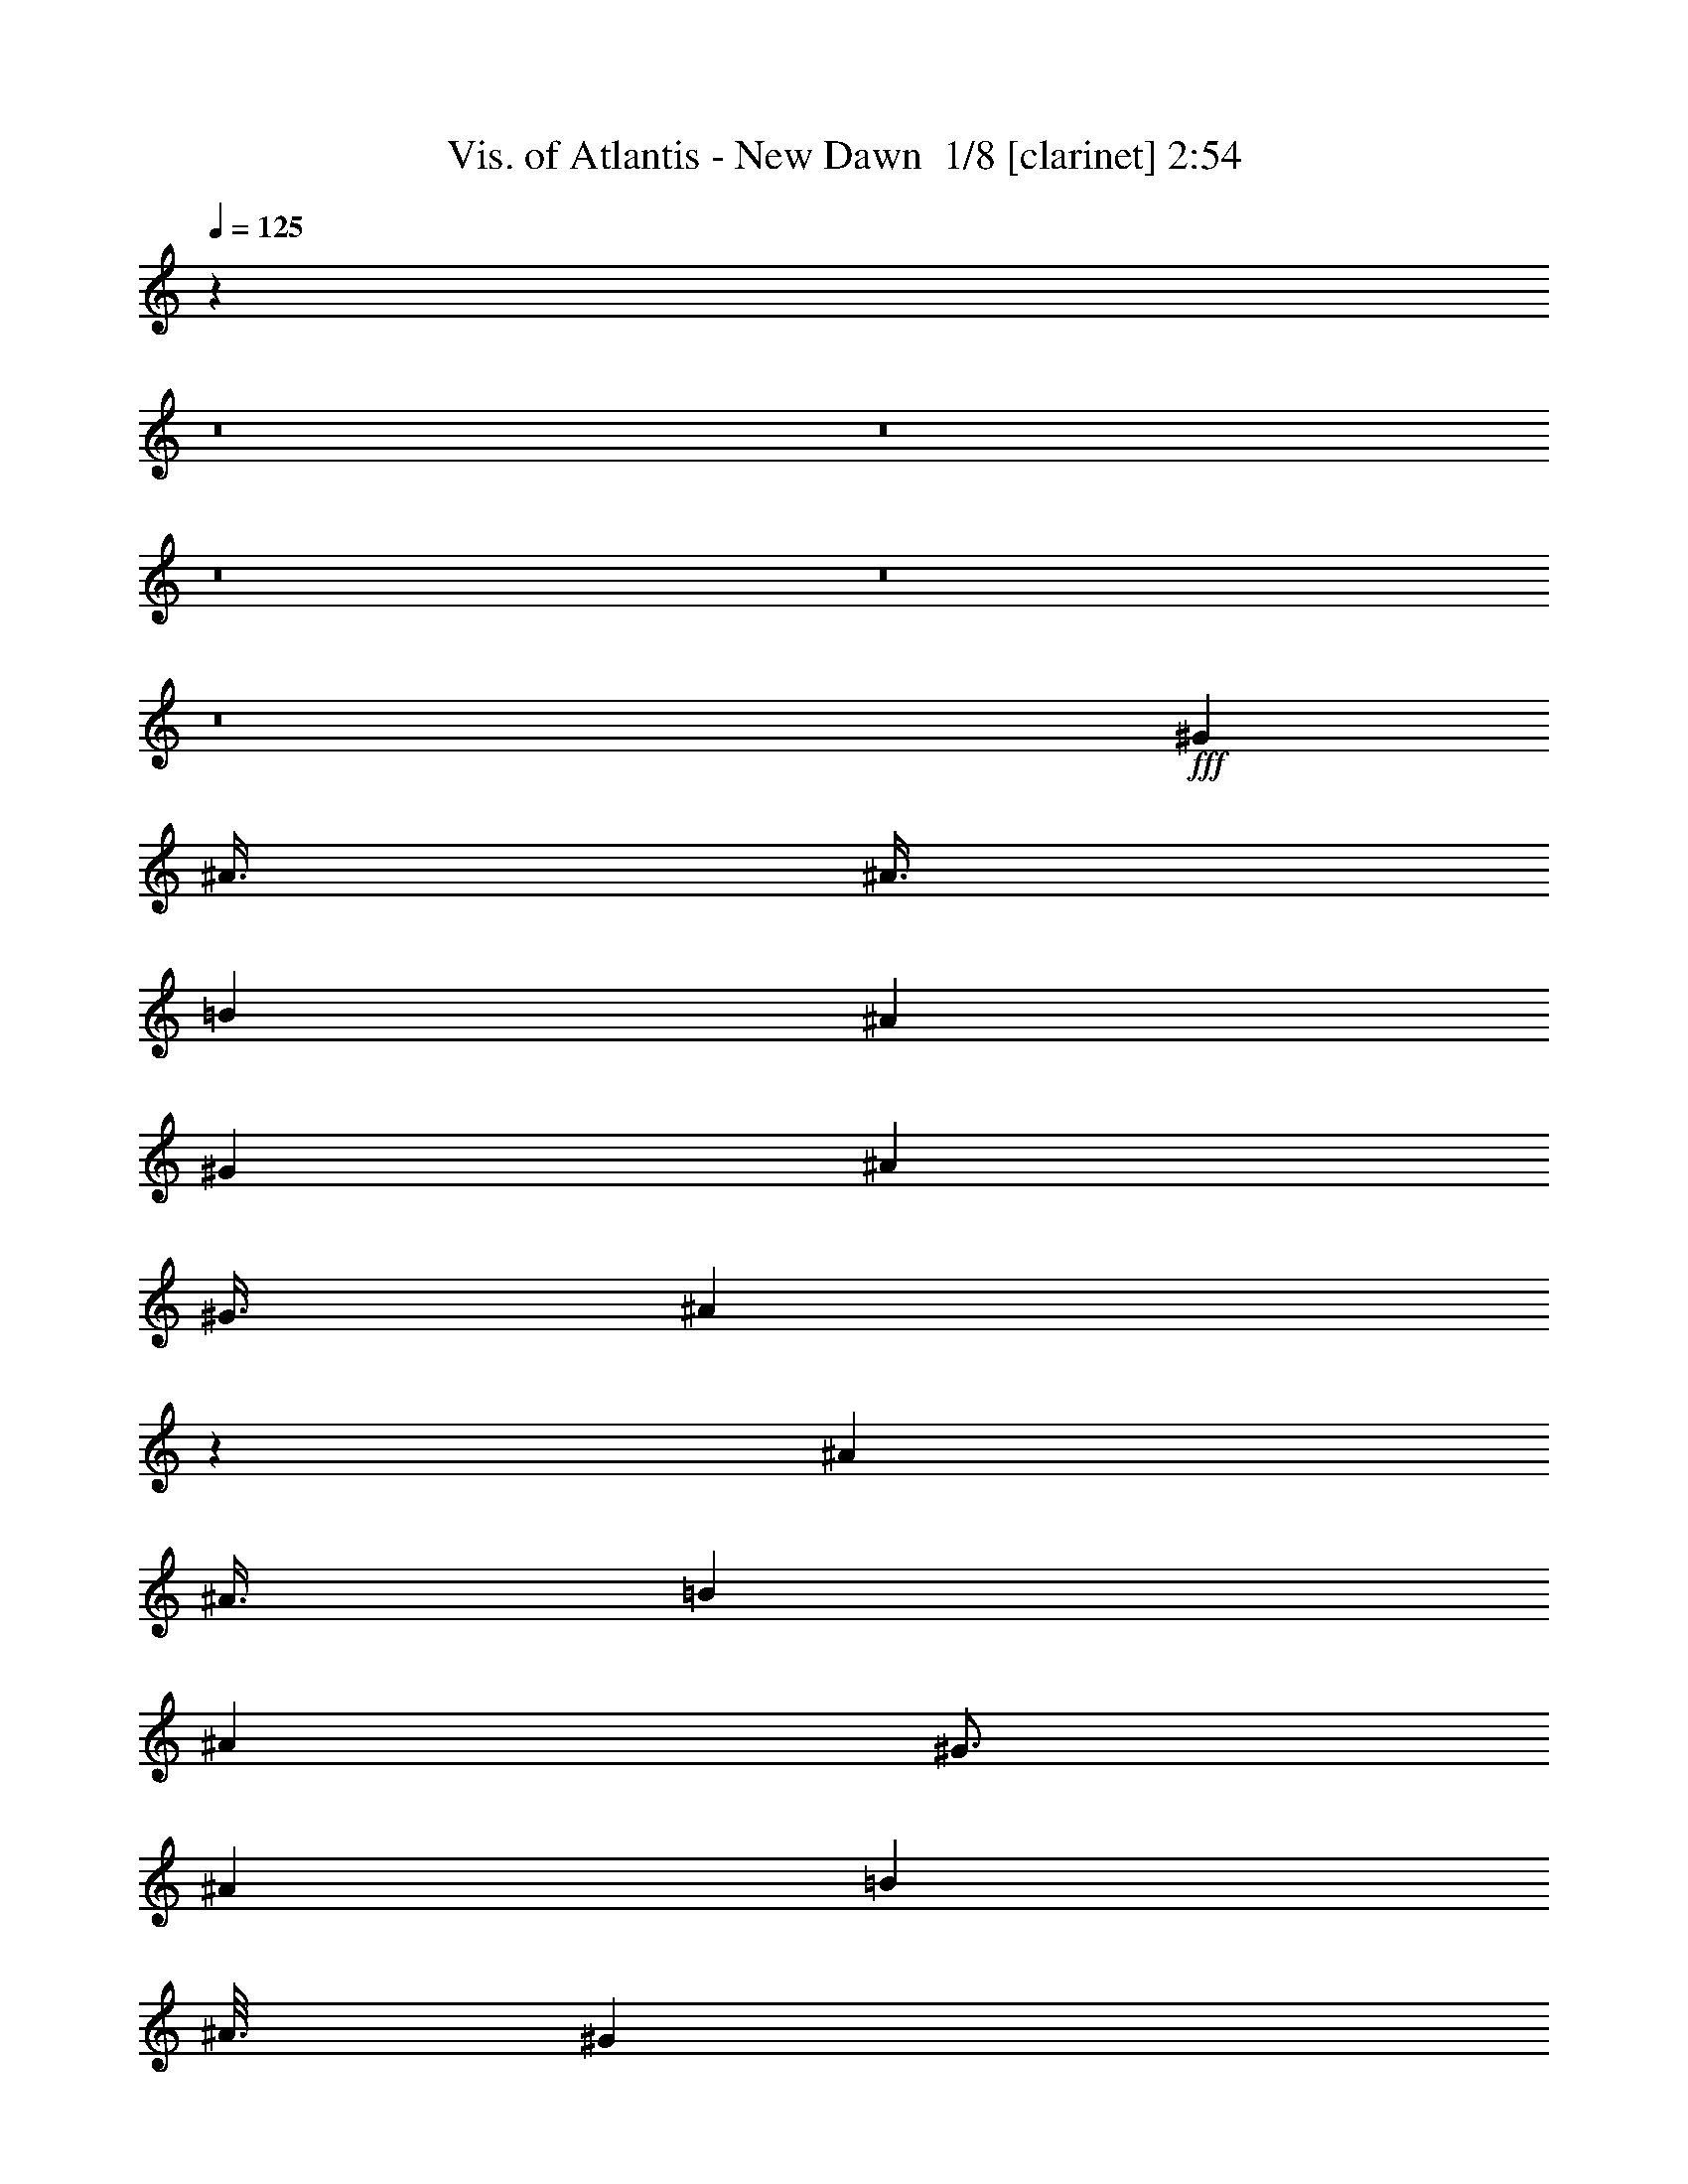 % Produced with Bruzo's Transcoding Environment 2.0 alpha 
% Transcribed by Bruzo 

X:1
T: Vis. of Atlantis - New Dawn  1/8 [clarinet] 2:54
Z: Transcribed with BruTE -1 380 5
L: 1/4
Q: 125
K: C
z38027/4000
z8/1
z8/1
z8/1
z8/1
z8/1
+fff+
[^G3001/8000]
[^A3/8]
[^A3/8]
[=B6001/8000]
[^A6001/8000]
[^G6001/8000]
[^A6001/8000]
[^G3/8]
[^A5941/8000]
z6061/8000
[^A6001/8000]
[^A3/8]
[=B6001/8000]
[^A6001/8000]
[^G3/4]
[^A6001/8000]
[=B1501/8000]
[^A3/16]
[^G2967/4000]
z6067/8000
[^G3001/8000]
[^G6001/8000]
[^A3/4]
[^G6001/8000]
[^F6001/8000]
[=F6001/8000]
[^F3/16]
[=F3/16]
[^D702/125]
z15081/8000
[=F3/8^G3/8]
[^F3/8^A3/8]
[^F3001/8000^A3001/8000]
[^F6001/8000=B6001/8000]
[^F3/8^A3/8]
[=F3001/8000^G3001/8000]
[=F3/4^G3/4]
[^F3001/8000^A3001/8000]
[^F3/8^A3/8]
[^F1783/1600^A1783/1600]
z6087/8000
[^F3001/8000^A3001/8000]
[^F3/4^A3/4]
[=B6001/8000^d6001/8000]
[^A6001/8000^c6001/8000]
[^G6001/8000=B6001/8000]
[^F6001/8000^A6001/8000]
[^G3/16=B3/16]
[^F3/16^A3/16]
[=F1477/2000^G1477/2000]
z3047/4000
[=F3/8^G3/8]
[=F6001/8000^G6001/8000]
[^F6001/8000^A6001/8000]
[=F6001/8000^G6001/8000]
[^D6001/8000^F6001/8000]
[=F3/4^G3/4]
[=F6001/8000^G6001/8000]
[^F3001/8000^A3001/8000]
[^F389/80^A389/80]
z11913/800
z8/1
[^A6001/8000]
[=B6001/8000]
[^A2217/2000]
z1567/4000
[^A3/4]
[^A3001/8000]
[=B1773/1600]
z6137/8000
[=B6001/8000]
[=B3/8]
[^A6001/8000]
[^F6001/8000]
[^F6001/8000]
[^G3/4]
[=F11859/8000]
z393/1000
[^A3/8]
[=B6001/8000]
[^A9001/8000]
[^A3/8]
[^A6001/8000]
[^A6001/8000]
[=B9001/8000]
[=B3001/8000]
[=B6001/8000]
[=B3/4]
[^A21003/8000]
[^G3001/8000]
[^G2369/1600]
z3157/8000
[^A6001/8000]
[=B3/4]
[^A4421/4000]
z79/200
[^A6001/8000]
[^A3/8]
[=B8839/8000]
z6163/8000
[=B6001/8000]
[=B6001/8000]
[^A6001/8000]
[^F6001/8000]
[^F3/8]
[^A6001/8000]
[=F927/500]
z317/800
[^A3001/8000]
[^A3/8]
[=B6001/8000]
[^F3/8]
[^D3001/8000]
[^C3/8]
[^D29827/8000]
z66213/8000
z8/1
z8/1
z8/1
[^D3/8]
[^C6001/8000]
[^D6001/8000]
[=F6001/8000]
[^F6001/8000]
[^G6001/8000]
[^G3/8]
[^A4391/4000]
z161/400
[^A3/8]
[^A3001/8000]
[^A3/8]
[^c6001/8000]
[^A6001/8000]
[^A3/4]
[^A6001/8000]
[^A6001/8000]
[=B3/8]
[^G111/320]
z1613/4000
[^G3001/8000]
[^G6001/8000]
[^A693/2000]
z807/2000
[^G6001/8000]
[^A6001/8000]
[=B6001/8000]
[=B6001/8000]
[^A3/8]
[^A2971/1000]
z189/50
[^F3/4^A3/4]
[^F3001/8000^A3001/8000]
[^G2759/8000=B2759/8000-]
+ppp+
[=B1621/4000]
+fff+
[^F3/4^A3/4]
[=F6001/8000^G6001/8000]
[^F3001/8000^A3001/8000]
[^F3/8^A3/8]
[^F2189/2000^A2189/2000]
z3123/4000
[^F3001/8000^A3001/8000]
[^F3/8^A3/8]
[^F3/8^A3/8]
[^G6001/8000=B6001/8000]
[^F6001/8000^A6001/8000]
[^F6001/8000^A6001/8000]
[^G6001/8000=B6001/8000]
[=F8749/8000^G8749/8000]
z6253/8000
[=F3/8^G3/8]
[=F6001/8000^G6001/8000]
[^F3/8^A3/8]
[=F6001/8000^G6001/8000]
[=F6001/8000^G6001/8000]
[^F3001/8000^A3001/8000]
[^G3/4=B3/4]
[^G3001/8000=B3001/8000]
[^F6001/8000^A6001/8000]
[^F41741/8000^A41741/8000]
z116289/8000
z8/1
[^A6001/8000]
[=B6001/8000]
[^A8709/8000]
z3293/8000
[^A3/4]
[^A3001/8000]
[=B4353/4000]
z787/1000
[=B6001/8000]
[=B3/8]
[^A6001/8000]
[^F6001/8000]
[^F6001/8000]
[^G3/4]
[=F117/80]
z1651/4000
[^A3001/8000]
[=B6001/8000]
[^A9001/8000]
[^A3/8]
[^A6001/8000]
[^A6001/8000]
[=B9001/8000]
[=B3001/8000]
[=B3/4]
[=B6001/8000]
[^A21003/8000]
[^G3001/8000]
[^G5843/4000]
z829/2000
[^A6001/8000]
[=B3/4]
[^A8683/8000]
z3319/8000
[^A6001/8000]
[^A3/8]
[=B217/200]
z3161/4000
[=B6001/8000]
[=B6001/8000]
[^A6001/8000]
[^F6001/8000]
[^F3/8]
[^A6001/8000]
[=F14673/8000]
z3329/8000
[^A3001/8000]
[^A3/8]
[=B6001/8000]
[^F3/8]
[^D3001/8000]
[^C3/8]
[^D7417/2000]
z145/16
z8/1
z8/1
z8/1
z8/1
z8/1

X:2
T: Vis. of Atlantis - New Dawn  2/8 [bardic fiddle] 2:54
Z: Transcribed with BruTE -14 357 13
L: 1/4
Q: 125
K: C
z38027/4000
z8/1
z8/1
z8/1
z8/1
z8/1
+fff+
[^G3001/8000]
[^A3/8]
[^A3/8]
[=B6001/8000]
[^A6001/8000]
[^G6001/8000]
[^A6001/8000]
[^G3/8]
[^A5941/8000]
z6061/8000
[^A6001/8000]
[^A3/8]
[=B6001/8000]
[^A6001/8000]
[^G3/4]
[^A6001/8000]
[=B1501/8000]
[^A3/16]
[^G2967/4000]
z6067/8000
[^G3001/8000]
[^G6001/8000]
[^A3/4]
[^G6001/8000]
[^F6001/8000]
[=F6001/8000]
[^F3/16]
[=F3/16]
[^D702/125]
z15081/8000
[=F3/8^G3/8]
[^F3/8^A3/8]
[^F3001/8000^A3001/8000]
[^F6001/8000=B6001/8000]
[^F3/8^A3/8]
[=F3001/8000^G3001/8000]
[=F3/4^G3/4]
[^F3001/8000^A3001/8000]
[^F3/8^A3/8]
[^F1783/1600^A1783/1600]
z6087/8000
[^F3001/8000^A3001/8000]
[^F3/4^A3/4]
[=B6001/8000^d6001/8000]
[^A6001/8000^c6001/8000]
[^G6001/8000=B6001/8000]
[^F6001/8000^A6001/8000]
[^G3/16=B3/16]
[^F3/16^A3/16]
[=F1477/2000^G1477/2000]
z3047/4000
[=F3/8^G3/8]
[=F6001/8000^G6001/8000]
[^F6001/8000^A6001/8000]
[=F6001/8000^G6001/8000]
[^D6001/8000^F6001/8000]
[=F3/4^G3/4]
[=F6001/8000^G6001/8000]
[^F3001/8000^A3001/8000]
[^F389/80^A389/80]
z11913/800
z8/1
[^A6001/8000]
[=B6001/8000]
[^A2217/2000]
z1567/4000
[^A3/4]
[^A3001/8000]
[=B1773/1600]
z6137/8000
[=B6001/8000]
[=B3/8]
[^A6001/8000]
[^F6001/8000]
[^F6001/8000]
[^G3/4]
[=F11859/8000]
z393/1000
[^A3/8]
[=B6001/8000]
[^A9001/8000]
[^A3/8]
[^A6001/8000]
[^A6001/8000]
[=B9001/8000]
[=B3001/8000]
[=B6001/8000]
[=B3/4]
[^A21003/8000]
[^G3001/8000]
[^G2369/1600]
z3157/8000
[^A6001/8000]
[=B3/4]
[^A4421/4000]
z79/200
[^A6001/8000]
[^A3/8]
[=B8839/8000]
z6163/8000
[=B6001/8000]
[=B6001/8000]
[^A6001/8000]
[^F6001/8000]
[^F3/8]
[^A6001/8000]
[=F927/500]
z317/800
[^A3001/8000]
[^A3/8]
[=B6001/8000]
[^F3/8]
[^D3001/8000]
[^C3/8]
[^D29827/8000]
z66213/8000
z8/1
z8/1
z8/1
[^D3/8]
[^C6001/8000]
[^D6001/8000]
[=F6001/8000]
[^F6001/8000]
[^G6001/8000]
[^G3/8]
[^A4391/4000]
z161/400
[^A3/8]
[^A3001/8000]
[^A3/8]
[^c6001/8000]
[^A6001/8000]
[^A3/4]
[^A6001/8000]
[^A6001/8000]
[=B3/8]
[^G111/320]
z1613/4000
[^G3001/8000]
[^G6001/8000]
[^A693/2000]
z807/2000
[^G6001/8000]
[^A6001/8000]
[=B6001/8000]
[=B6001/8000]
[^A3/8]
[^A2971/1000]
z189/50
[^F3/4^A3/4]
[^F3001/8000^A3001/8000]
[^G2759/8000=B2759/8000-]
+ppp+
[=B1621/4000]
+fff+
[^F3/4^A3/4]
[=F6001/8000^G6001/8000]
[^F3001/8000^A3001/8000]
[^F3/8^A3/8]
[^F2189/2000^A2189/2000]
z3123/4000
[^F3001/8000^A3001/8000]
[^F3/8^A3/8]
[^F3/8^A3/8]
[^G6001/8000=B6001/8000]
[^F6001/8000^A6001/8000]
[^F6001/8000^A6001/8000]
[^G6001/8000=B6001/8000]
[=F8749/8000^G8749/8000]
z6253/8000
[=F3/8^G3/8]
[=F6001/8000^G6001/8000]
[^F3/8^A3/8]
[=F6001/8000^G6001/8000]
[=F6001/8000^G6001/8000]
[^F3001/8000^A3001/8000]
[^G3/4=B3/4]
[^G3001/8000=B3001/8000]
[^F6001/8000^A6001/8000]
[^F41741/8000^A41741/8000]
z116289/8000
z8/1
[^A6001/8000]
[=B6001/8000]
[^A8709/8000]
z3293/8000
[^A3/4]
[^A3001/8000]
[=B4353/4000]
z787/1000
[=B6001/8000]
[=B3/8]
[^A6001/8000]
[^F6001/8000]
[^F6001/8000]
[^G3/4]
[=F117/80]
z1651/4000
[^A3001/8000]
[=B6001/8000]
[^A9001/8000]
[^A3/8]
[^A6001/8000]
[^A6001/8000]
[=B9001/8000]
[=B3001/8000]
[=B3/4]
[=B6001/8000]
[^A21003/8000]
[^G3001/8000]
[^G5843/4000]
z829/2000
[^A6001/8000]
[=B3/4]
[^A8683/8000]
z3319/8000
[^A6001/8000]
[^A3/8]
[=B217/200]
z3161/4000
[=B6001/8000]
[=B6001/8000]
[^A6001/8000]
[^F6001/8000]
[^F3/8]
[^A6001/8000]
[=F14673/8000]
z3329/8000
[^A3001/8000]
[^A3/8]
[=B6001/8000]
[^F3/8]
[^D3001/8000]
[^C3/8]
[^D7417/2000]
z145/16
z8/1
z8/1
z8/1
z8/1
z8/1

X:3
T: Vis. of Atlantis - New Dawn  3/8 [pipgorn] 2:54
Z: Transcribed with BruTE -25 260 6
L: 1/4
Q: 125
K: C
z76107/8000
z8/1
z8/1
z8/1
z8/1
z8/1
z8/1
z8/1
z8/1
z8/1
z8/1
z8/1
+fff+
[^F6001/4000]
[^C6001/8000]
[^A,3/8]
[^C6001/8000]
[^C6001/8000]
[^C9001/8000]
[=F6001/8000]
[^F3/8]
[=F6001/8000]
[^F7501/4000]
[^F9001/8000]
[^D5941/4000]
z39/100
[=B3001/8000]
[=B6001/8000]
[^A9001/8000]
[^G6001/8000]
[^G3/8]
[^F6001/8000]
[=F9001/8000]
[^F6001/8000]
[^F3/8]
[=F14873/8000]
z613/800
[^F6001/8000]
[=F3001/8000]
[^A,3/8]
[^D2217/2000]
z1567/4000
[^F3/4]
[^C3001/8000]
[^D1773/1600]
z6137/8000
[^D6001/8000]
[^D3/8]
[^C6001/8000]
[^A,6001/8000]
[^A,6001/8000]
[^C3/4]
[^A,11859/8000]
z393/1000
[=F3/8]
[=F6001/8000]
[^D9001/8000]
[^D3/8]
[^F6001/8000]
[^C6001/8000]
[^D9001/8000]
[^D3001/8000]
[^C6001/8000]
[^C3/4]
[^A,21003/8000]
[^G,3001/8000]
[^G,2369/1600]
z3157/8000
[^F6001/8000]
[=F3/8]
[^A,3/8]
[^D4421/4000]
z79/200
[^F6001/8000]
[^C3/8]
[^D8839/8000]
z6163/8000
[^D6001/8000]
[^D6001/8000]
[^C6001/8000]
[^A,6001/8000]
[^A,3/8]
[^C6001/8000]
[^A,927/500]
z317/800
[^C3001/8000]
[^C3/8]
[^D6001/8000]
[^C3/8]
[^D3001/8000]
[^C3/8]
[^D4501/4000-]
[^F113/320^D113/320-]
+ppp+
[^D127/320]
+fff+
[^C3001/8000]
[^D3/8]
[^C3001/8000]
[^D12001/8000]
[^C5911/4000]
z9181/8000
[=F3001/8000]
[=F3/8]
[=F6001/8000]
[=F6001/8000]
[=F9001/8000]
[^D4763/1600]
z58133/4000
z8/1
z8/1
z8/1
z8/1
z8/1
z8/1
z8/1
[^F6001/4000]
[^C6001/8000]
[^A,3/8]
[^C6001/8000]
[^C6001/8000]
[^C9001/8000]
[^A,6001/8000=F6001/8000]
[^C3/8^F3/8]
[^A,6001/8000=F6001/8000]
[=B,3/8^F3/8-]
[^A,6001/4000^F6001/4000]
[^F9001/8000^A9001/8000]
[^D11723/8000^F11723/8000]
z3279/8000
[=B,3001/8000=B3001/8000]
[=B,6001/8000=B6001/8000]
[^A,2719/8000^A2719/8000-]
+ppp+
[^A3141/4000]
+fff+
[^G,6001/8000^G6001/8000]
[^G,3/8^G3/8]
[^A,6001/8000^A6001/8000]
[^A,9001/8000^A9001/8000]
[=F6001/8000^G6001/8000]
[=F8857/4000^G8857/4000]
z6289/8000
[^F6001/8000]
[=F3/8]
[^A,3001/8000]
[^D8709/8000]
z3293/8000
[^F3/4]
[^C3001/8000]
[^D4353/4000]
z787/1000
[^D6001/8000]
[^D3/8]
[^C6001/8000]
[^A,6001/8000]
[^A,6001/8000]
[^C3/4]
[^A,117/80]
z1651/4000
[=F3001/8000]
[=F6001/8000]
[^D9001/8000]
[^D3/8]
[^F6001/8000]
[^C6001/8000]
[^D9001/8000]
[^D3001/8000]
[^C3/4]
[^C6001/8000]
[^A,21003/8000]
[^G,3001/8000]
[^G,5843/4000]
z829/2000
[^F6001/8000]
[=F3/8]
[^A,3/8]
[^D8683/8000]
z3319/8000
[^F6001/8000]
[^C3/8]
[^D217/200]
z3161/4000
[^D6001/8000]
[^D6001/8000]
[^C6001/8000]
[^A,6001/8000]
[^A,3/8]
[^C6001/8000]
[^A,14673/8000]
z3329/8000
[^C3001/8000]
[^C3/8]
[^D6001/8000]
[^C3/8]
[^D3001/8000]
[^C3/8]
[^D9001/8000-]
[^F2667/8000^D2667/8000-]
+ppp+
[^D1667/4000]
+fff+
[^C3001/8000]
[^D3/8]
[^C3001/8000]
[^D12001/8000]
[^C11663/8000]
z467/400
[=F3001/8000]
[=F3/8]
[^G6001/8000]
[^F6001/8000]
[=F9001/8000]
[^F8957/1000]
z149/16
z8/1
z8/1
z8/1

X:4
T: Vis. of Atlantis - New Dawn  4/8 [flute] 2:54
Z: Transcribed with BruTE 18 245 7
L: 1/4
Q: 125
K: C
+f+
[^D3/8^d3/8]
[^D,3/8]
[^A,3001/8000^A3001/8000]
[^D,3/8]
[=B,3001/8000=B3001/8000]
[^D,3/8]
[^G,3/8^G3/8]
[^D,3001/8000]
[^A,3/8^A3/8]
[^D,3001/8000]
[^F,3/8^F3/8]
[^D,3/8]
[^G,3001/8000^G3001/8000]
[^D,3/8]
[=F,3001/8000=F3001/8000]
[^D,3/8]
[^D3001/8000^d3001/8000]
[^D,3/8]
[=B,3/8=B3/8]
[^D,3001/8000]
[^C3/8^c3/8]
[^D,3001/8000]
[^D3/8^d3/8]
[^D,3/8]
[^D3001/8000^d3001/8000]
[^D,3/8]
[=B,3001/8000=B3001/8000]
[^D,3/8]
[^C3001/8000^c3001/8000]
[^D,3/8]
[^D3/8^d3/8]
[^D,3001/8000]
[^F,3/8^F3/8]
[^C,3001/8000]
[^G,3/8^G3/8]
[^C,3/8]
[^A,3001/8000^A3001/8000]
[^C,3/8]
[^F,3001/8000^F3001/8000]
[^C,3/8]
[^C3/8^c3/8]
[^C,3001/8000]
[=B,3/8=B3/8]
[^C,3001/8000]
[^A,3/8^A3/8]
[^C,3001/8000]
[=B,3/8=B3/8]
[^C,3/8]
[^A,3001/8000]
[^C,3/8]
[=F,3001/8000]
[^C,3/8]
[^G,3/8]
[^C,3001/8000]
[^A,3/8]
[^C,3001/8000]
[=B,3/8]
[^C,3001/8000]
[^A,3/8]
[^C,3/8]
[^G,3001/8000]
[^C,3/8]
[^F,3001/8000]
[^C,3/8]
[^D3/8^d3/8]
[^D,3001/8000]
[^A,3/8^A3/8]
[^D,3001/8000]
[=B,3/8=B3/8]
[^D,3/8]
[^G,3001/8000^G3001/8000]
[^D,3/8]
[^A,3001/8000^A3001/8000]
[^D,3/8]
[^F,3001/8000^F3001/8000]
[^D,3/8]
[^G,3/8^G3/8]
[^D,3001/8000]
[=F,3/8=F3/8]
[^D,3001/8000]
[^D3/8^d3/8]
[^D,3/8]
[=B,3001/8000=B3001/8000]
[^D,3/8]
[^C3001/8000^c3001/8000]
[^D,3/8]
[=B,3001/8000=B3001/8000^d3001/8000]
[^D,3/8]
[^D3/8^d3/8]
[^D,3001/8000]
[=B,3/8=B3/8]
[^D,3001/8000]
[^C3/8^c3/8]
[^D,3/8]
[^D3001/8000^d3001/8000]
[^D,3/8]
[^F,3001/8000^F3001/8000]
[^C,3/8]
[^F,3/8^F3/8]
[^C,3001/8000]
[^G,3/8^G3/8]
[^C,3001/8000]
[^F,3/8^F3/8]
[^C,3001/8000]
[^C3/8^c3/8]
[^C,3/8]
[^A,3001/8000^A3001/8000]
[^C,3/8]
[=B,3001/8000=B3001/8000]
[^C,3/8]
[^C3/8^c3/8]
[^C,3001/8000]
[^F,3/8^A,3/8]
[=F,21003/8000^G,21003/8000]
[^A,24003/8000=D24003/8000]
[^A,1487/2000^D1487/2000]
z9259/1000
z8/1
[^D3001/8000]
[^D,3/8]
[^A,3001/8000]
[^D,3/8]
[=B,3/8]
[^D,3001/8000]
[^G,3/8]
[^D,3001/8000]
[^A,3/8]
[^D,3/8]
[^F,3001/8000]
[^D,3/8]
[^G,3001/8000]
[^D,3/8]
[=F,3001/8000]
[^D,3/8]
[^D,5921/8000]
z104103/8000
z8/1
[^C6001/8000^F6001/8000]
[^C12001/8000=F12001/8000]
[=B,1179/1600^D1179/1600]
z78117/8000
[^A6001/4000]
[=B24003/8000]
[^c2939/4000]
z42129/8000
[^A9001/4000]
[=B2869/8000]
z45581/4000
z8/1
z8/1
[^D,6001/8000-]
[=F,3/4^D,3/4-]
[^F,6001/8000^D,6001/8000-]
[=F,6001/8000^D,6001/8000-]
[^A,21003/8000^D,21003/8000-]
[^G,21003/8000^D,21003/8000]
[^F,54007/8000]
[^c48007/8000]
[^D3/8^d3/8]
[^D,3001/8000]
[^A,3/8^A3/8]
[^D,3001/8000]
[=B,3/8=B3/8]
[^D,3/8]
[^G,3001/8000^G3001/8000]
[^D,3/8]
[^A,3001/8000^A3001/8000]
[^D,3/8]
[^F,3/8^F3/8]
[^D,3001/8000]
[^G,3/8^G3/8]
[^D,3001/8000]
[=F,3/8=F3/8]
[^D,3001/8000]
[^D3/8^d3/8]
[^D,3/8]
[=B,3001/8000=B3001/8000]
[^D,3/8]
[^C3001/8000^c3001/8000]
[^D,3/8]
[^A,3/8^A3/8]
[^D,3001/8000]
[=B,3/8=B3/8]
[^D,3001/8000]
[^G,3/8^G3/8]
[^D,3/8]
[^A,3001/8000^A3001/8000]
[^D,3/8]
[=B,3001/8000=B3001/8000]
[^D,3/8]
[^F,3001/8000^F3001/8000^A3001/8000]
[^C,3/8]
[^F,3/8^F3/8]
[^C,3001/8000]
[^G,3/8^G3/8]
[^C,3001/8000]
[^F,3/8^F3/8]
[^C,3/8]
[^C3001/8000^c3001/8000]
[^C,3/8]
[^A,3001/8000^A3001/8000]
[^C,3/8]
[=B,3001/8000=B3001/8000]
[^C,3/8]
[^C3/8^c3/8]
[^C,3001/8000]
[=F,9001/8000=F9001/8000]
[=D,9001/8000=D9001/8000]
[^A,7501/2000]
[^D,5789/8000^F,5789/8000^A,5789/8000]
z74231/8000
z8/1
[^D3001/8000]
[^D,3/8]
[^A,3001/8000]
[^D,3/8]
[=B,3/8]
[^D,3001/8000]
[^G,3/8]
[^D,3001/8000]
[^A,3/8]
[^D,3/8]
[^F,3001/8000]
[^D,3/8]
[^G,3001/8000]
[^D,3/8]
[=F,3/8]
[^D,2763/8000]
z96251/8000
[=F,6001/8000]
[^G,6001/8000]
[^G,6001/8000]
[=F,3/4]
[=F,6001/4000]
[^G,6001/4000]
[^D,24003/4000]
[^F,6001/2000=B,6001/2000]
[^F,24003/8000^A,24003/8000]
[=F,24003/8000^G,24003/8000]
[^A,6001/2000^D6001/2000]
[^F,24003/8000=B,24003/8000]
[^A,24003/8000^C24003/8000]
[^A,6001/8000]
[^C,6001/8000]
[=F,6001/8000]
[^A,29713/8000]
z28081/2000
z8/1
z8/1
[^A,24003/8000]
[^G,18003/8000]
[^A,6001/8000]
[=B,24003/4000]
[^G,48007/8000]
[^A24003/8000]
[^G24003/8000]
[=F6001/2000]
[=F12001/8000]
[^G6001/4000]
[^A24003/8000]
[^G6001/2000]
[^c8401/1600]
[^A6001/8000]
[^D3001/8000^d3001/8000]
[^D,3/8^D3/8]
[^A,3001/8000^A3001/8000]
[^D,3/8^D3/8]
[=B,3/8=B3/8]
[^D,3001/8000^D3001/8000]
[^G,3/8^G3/8]
[^D,3001/8000^D3001/8000]
[^A,3/8^A3/8]
[^D,3/8^D3/8]
[^F,3001/8000^F3001/8000]
[^D,3/8^D3/8]
[^G,3001/8000^G3001/8000]
[^D,3/8^D3/8]
[^A,3001/8000=F3001/8000^A3001/8000]
[^D,3/8^D3/8]
[=B,5623/8000=B5623/8000]
z6379/8000
[^C5621/8000^c5621/8000]
z169/400
[^D131/400^d131/400]
z3381/8000
[^D2619/8000^d2619/8000]
z3381/8000
[^C3001/8000^c3001/8000]
[^D5809/4000^d5809/4000]
z101/16

X:5
T: Vis. of Atlantis - New Dawn  5/8 [basic bassoon] 2:54
Z: Transcribed with BruTE -47 187 2
L: 1/4
Q: 125
K: C
+ff+
[^D3/4]
[^D6001/8000]
[^D6001/8000]
[^D6001/8000]
[^D6001/8000]
[^D3/4]
[^D6001/8000]
[^D6001/8000]
[^F6001/8000]
[^F6001/8000]
[^G3/8]
[^F3001/8000]
[^A3/8]
[^F3/8]
[=B3001/8000]
[^F3/8]
[^G3001/8000]
[^F3/8]
[^A3001/8000]
[^F3/8]
[^F3/8]
[^F3001/8000]
[^C6001/8000]
[^C3/4]
[^C6001/8000]
[^C6001/8000]
[^c3/8]
[^C3001/8000]
[^A3/8]
[^C3001/8000]
[=B3/8]
[^C3001/8000]
[^c3/8]
[^C3/8]
[=F,48007/8000^A,48007/8000=F48007/8000]
[^D48007/8000^F48007/8000^A48007/8000]
[^D24003/4000^F24003/4000=B24003/4000^f24003/4000]
[^C48007/8000^F48007/8000^A48007/8000^c48007/8000]
[=F3/8-^G3/8^A3/8=f3/8]
[^G4501/4000-^d4501/4000-=F4501/4000]
[^F3/8^A3/8^G3/8-^d3/8-]
[^A9001/8000=d9001/8000^G9001/8000^d9001/8000]
[=F6001/4000^F6001/4000^A6001/4000-^c6001/4000]
[=F12001/8000=c12001/8000^A12001/8000]
[^D6001/8000^F6001/8000^A6001/8000]
[^D21003/4000]
[^F48007/8000]
[^C24003/4000=F24003/4000]
[^A,1501/8000-^D1501/8000]
[^D3/16^A,3/16-]
[^D3/16^A,3/16-]
[^D3/16^A,3/16-]
[^D3/16^A,3/16-]
[^D1501/8000^A,1501/8000-]
[^D3/16^A,3/16-]
[^D3/16^A,3/16-]
[^D3/16^A,3/16-]
[^D3/16^A,3/16-]
[^D1501/8000^A,1501/8000-]
[^D3/16^A,3/16-]
[^D3/16^A,3/16-]
[^D3/16^A,3/16-]
[^D3/16^A,3/16-]
[^D1501/8000^A,1501/8000-]
[^D3/16^A,3/16-]
[^D3/16^A,3/16-]
[^D3/16^A,3/16-]
[^D3/16^A,3/16-]
[^D1501/8000^A,1501/8000-]
[^D3/16^A,3/16-]
[^D3/16^A,3/16-]
[^D3/16^A,3/16-]
[^D1501/8000^A,1501/8000-]
[^D3/16^A,3/16-]
[^D3/16^A,3/16-]
[^D3/16^A,3/16-]
[^D3/16^A,3/16-]
[^D1501/8000^A,1501/8000-]
[^D3/16^A,3/16-]
[^D3/16^A,3/16]
[^D48007/8000^F48007/8000]
[^C24003/4000^F24003/4000]
[^C48007/8000=F48007/8000]
[^D3/16^F3/16-]
[^D3/16^F3/16-]
[^D3/16^F3/16-]
[^D1501/8000^F1501/8000-]
[^D3/16^F3/16-]
[^D3/16^F3/16-]
[^D3/16^F3/16-]
[^D3/16^F3/16-]
[^D1501/8000^F1501/8000-]
[^D3/16^F3/16-]
[^D3/16^F3/16-]
[^D3/16^F3/16-]
[^D1501/8000^F1501/8000-]
[^D3/16^F3/16-]
[^D3/16^F3/16-]
[^D3/16^F3/16-]
[^D3/16^F3/16-]
[^D1501/8000^F1501/8000-]
[^D3/16^F3/16-]
[^D3/16^F3/16-]
[^D3/16^F3/16-]
[^D3/16^F3/16-]
[^D1501/8000^F1501/8000-]
[^D3/16^F3/16-]
[^D3/16^F3/16-]
[^D3/16^F3/16-]
[^D3/16^F3/16-]
[^D1501/8000^F1501/8000-]
[^D3/16^F3/16-]
[^D3/16^F3/16-]
[^D3/16^F3/16-]
[^D3/16^F3/16]
[=B6001/2000]
[^A24003/8000]
[=F24003/8000^G24003/8000]
[^F6001/2000^A6001/2000]
[^F24003/8000=B24003/8000]
[^A24003/8000^c24003/8000]
[^A,6001/8000]
[^C6001/8000]
[=F6001/8000]
[^A6001/8000]
[^A11871/8000^c11871/8000]
z3033/2000
[^A,6001/4000^D6001/4000]
[^D3/4^F3/4]
[^C6001/8000=F6001/8000]
[=B,6001/4000^D6001/4000]
[^D6001/8000^F6001/8000]
[^C6001/8000=F6001/8000]
[^A,12001/8000^C12001/8000]
[^C6001/4000=F6001/4000]
[=F,24003/8000^A,24003/8000]
[^A,6001/4000^D6001/4000]
[^C6001/8000=F6001/8000]
[^D3/4^F3/4]
[=B,6001/4000^D6001/4000]
[^A,237/160^C237/160]
z36157/8000
[^D6001/8000^F6001/8000]
[^C3/4=F3/4]
[^A,6001/4000^D6001/4000]
[^D6001/8000^F6001/8000]
[^C6001/8000=F6001/8000]
[=B,12001/8000^D12001/8000]
[^D6001/8000^F6001/8000]
[^C6001/8000=F6001/8000]
[^A,21003/8000^C21003/8000]
[^C21003/8000=F21003/8000]
[=B,24003/4000^D24003/4000]
[^C6001/8000=F6001/8000]
[^G,6751/2000^C6751/2000]
[^C6001/8000^F6001/8000]
[^C7501/4000=F7501/4000]
[^A,48007/8000^D48007/8000^A48007/8000]
[^F24003/4000=B24003/4000^f24003/4000]
[^F48007/8000^A48007/8000^c48007/8000]
[=D3/8-=F3/8-^A3/8=f3/8]
[^G21003/8000^d21003/8000=D21003/8000-=F21003/8000-]
[^F6001/4000^c6001/4000=D6001/4000-=F6001/4000]
[=F12001/8000=c12001/8000=D12001/8000]
[^D5789/8000^A5789/8000]
z6213/8000
[^D7201/1600^F7201/1600]
[^A,2891/4000^C2891/4000]
z311/400
[^A,6001/8000^C6001/8000]
[^C5779/8000^F5779/8000]
z12223/8000
[^C6001/4000^F6001/4000]
[^C231/320=F231/320]
z12227/8000
[^C5773/8000=F5773/8000]
z1223/800
[^C12001/8000=F12001/8000]
[^A,3/16-^D3/16]
[^D1501/8000^A,1501/8000-]
[^D3/16^A,3/16-]
[^D3/16^A,3/16-]
[^D3/16^A,3/16-]
[^D1501/8000^A,1501/8000-]
[^D3/16^A,3/16-]
[^D3/16^A,3/16-]
[^D3/16^A,3/16-]
[^D3/16^A,3/16-]
[^D1501/8000^A,1501/8000-]
[^D3/16^A,3/16-]
[^D3/16^A,3/16-]
[^D3/16^A,3/16-]
[^D3/16^A,3/16-]
[^D1501/8000^A,1501/8000-]
[^D3/16^A,3/16-]
[^D3/16^A,3/16-]
[^D3/16^A,3/16-]
[^D3/16^A,3/16-]
[^D1501/8000^A,1501/8000-]
[^D3/16^A,3/16-]
[^D3/16^A,3/16-]
[^D3/16^A,3/16-]
[^D3/16^A,3/16-]
[^D1501/8000^A,1501/8000-]
[^D3/16^A,3/16-]
[^D3/16^A,3/16-]
[^D3/16^A,3/16-]
[^D3/16^A,3/16-]
[^D1501/8000^A,1501/8000-]
[^D3/16^A,3/16]
[^D48007/8000^F48007/8000]
[^C24003/4000^F24003/4000]
[^C48007/8000=F48007/8000]
[^D3/16^F3/16-]
[^D3/16^F3/16-]
[^D3/16^F3/16-]
[^D1501/8000^F1501/8000-]
[^D3/16^F3/16-]
[^D3/16^F3/16-]
[^D3/16^F3/16-]
[^D3/16^F3/16-]
[^D1501/8000^F1501/8000-]
[^D3/16^F3/16-]
[^D3/16^F3/16-]
[^D3/16^F3/16-]
[^D3/16^F3/16-]
[^D1501/8000^F1501/8000-]
[^D3/16^F3/16-]
[^D3/16^F3/16-]
[^D3/16^F3/16-]
[^D3/16^F3/16-]
[^D1501/8000^F1501/8000-]
[^D3/16^F3/16-]
[^D3/16^F3/16-]
[^D3/16^F3/16-]
[^D1501/8000^F1501/8000-]
[^D3/16^F3/16-]
[^D3/16^F3/16-]
[^D3/16^F3/16-]
[^D3/16^F3/16-]
[^D1501/8000^F1501/8000-]
[^D3/16^F3/16-]
[^D3/16^F3/16-]
[^D3/16^F3/16-]
[^D3/16^F3/16]
[=B1501/8000]
[=B3/16]
[=B3/16]
[=B3/16]
[=B3/16]
[=B1501/8000]
[=B3/16]
[=B3/16]
[=B3/16]
[=B3/16]
[=B1501/8000]
[=B3/16]
[=B3/16]
[=B3/16]
[=B3/16]
[=B1501/8000]
[^F3/16]
[^F3/16]
[^F3/16]
[^F1501/8000]
[^F3/16]
[^F3/16]
[^F3/16]
[^F3/16]
[^F1501/8000]
[^F3/16]
[^F3/16]
[^F3/16]
[^F3/16]
[^F1501/8000]
[^F3/16]
[^F3/16]
[^c3/16]
[^c3/16]
[^c1501/8000]
[^c3/16]
[^c3/16]
[^c3/16]
[^c3/16]
[^c1501/8000]
[^c3/16]
[^c3/16]
[^c3/16]
[^c3/16]
[^c1501/8000]
[^c3/16]
[^c3/16]
[^c3/16]
[^d1501/8000]
[^d3/16]
[^d3/16]
[^d3/16]
[^d3/16]
[^d1501/8000]
[^d3/16]
[^d3/16]
[^c3/16]
[^c3/16]
[^c1501/8000]
[^c3/16]
[^c3/16]
[^c3/16]
[^c3/16]
[^c1501/8000]
[=B3/16]
[=B3/16]
[=B3/16]
[=B3/16]
[=B1501/8000]
[=B3/16]
[=B3/16]
[=B3/16]
[=B3/16]
[=B1501/8000]
[=B3/16]
[=B3/16]
[=B3/16]
[=B1501/8000]
[=B3/16]
[=B3/16]
[^F3/16]
[^F3/16]
[^F1501/8000]
[^F3/16]
[^F3/16]
[^F3/16]
[^F3/16]
[^F1501/8000]
[^F3/16]
[^F3/16]
[^F3/16]
[^F3/16]
[^F1501/8000]
[^F3/16]
[^F3/16]
[^F3/16]
[^A7429/2000=f7429/2000]
z18291/8000
[^A,6001/4000^D6001/4000]
[^D3/4^F3/4]
[^C6001/8000=F6001/8000]
[=B,6001/4000^D6001/4000]
[^D6001/8000^F6001/8000]
[^C3/4=F3/4]
[^A,6001/4000^C6001/4000]
[^C6001/4000=F6001/4000]
[=F,24003/8000^A,24003/8000]
[^A,6001/4000^D6001/4000]
[^C6001/8000=F6001/8000]
[^D3/4^F3/4]
[=B,6001/4000^D6001/4000]
[^A,11691/8000^C11691/8000]
z9079/2000
[^D6001/8000^F6001/8000]
[^C3/4=F3/4]
[^A,6001/4000^D6001/4000]
[^D6001/8000^F6001/8000]
[^C6001/8000=F6001/8000]
[=B,12001/8000^D12001/8000]
[^D6001/8000^F6001/8000]
[^C6001/8000=F6001/8000]
[^A,21003/8000^C21003/8000]
[^C21003/8000=F21003/8000]
[=B,24003/4000^D24003/4000]
[^C6001/8000=F6001/8000]
[^G,48007/8000^C48007/8000]
[^D24003/4000^F24003/4000=B24003/4000^f24003/4000]
[^C48007/8000=F48007/8000^c48007/8000^g48007/8000]
[^D48007/8000^F48007/8000=B48007/8000^f48007/8000]
[^C24003/4000=F24003/4000^A24003/4000=f24003/4000]
[^D48007/8000^A48007/8000^d48007/8000]
[=B,5623/8000^D5623/8000^F5623/8000=B5623/8000^f5623/8000]
z6379/8000
[^C5621/8000=F5621/8000^G5621/8000^c5621/8000^g5621/8000]
z169/400
[^D131/400^F131/400^A131/400^d131/400-^a131/400-]
+ppp+
[^d3381/8000^a3381/8000]
+ff+
[^D2619/8000^F2619/8000^A2619/8000^d2619/8000^a2619/8000]
z3381/8000
[^C3001/8000=F3001/8000^G3001/8000^c3001/8000^g3001/8000]
[^D5809/4000^F5809/4000^A5809/4000^d5809/4000^a5809/4000]
z101/16

X:6
T: Vis. of Atlantis - New Dawn  6/8 [horn] 2:54
Z: Transcribed with BruTE 41 162 1
L: 1/4
Q: 125
K: C
+fff+
[^D,3/4^A,3/4]
z6601/1600
[^D,3/8^A,3/8]
[^D,3001/8000^A,3001/8000]
[^D,3/8^A,3/8]
[=B,48007/8000^F48007/8000]
[^F,24003/4000^C24003/4000]
[^A,6001/2000=F6001/2000-]
+f+
[^A,24003/8000^A24003/8000=F24003/8000]
+fff+
[^D,3/8^A,3/8^D3/8-^d3/8-]
[^D,1501/8000^D1501/8000-^d1501/8000-]
[^D,3/16^D3/16-^d3/16-]
[^D,3/16^D3/16-^d3/16-]
[^D,3/16^D3/16-^d3/16-]
[^D,3/16^D3/16-^d3/16-]
[^D,1501/8000^D1501/8000-^d1501/8000-]
[^D,3/16^D3/16-^d3/16-]
[^D,3/16^D3/16-^d3/16-]
[^D,3/16^D3/16-^d3/16-]
[^D,3/16^D3/16-^d3/16-]
[^D,1501/8000^D1501/8000-^d1501/8000-]
[^D,3/16^D3/16-^d3/16-]
[^D,3/16^D3/16-^d3/16-]
[^D,3/16^D3/16-^d3/16-]
[^D,1501/8000^D1501/8000-^d1501/8000-]
[^D,3/16^D3/16-^d3/16-]
[^D,3/16^D3/16-^d3/16-]
[^D,3/16^D3/16-^d3/16-]
[^D,3/16^D3/16-^d3/16-]
[^D,1501/8000^D1501/8000-^d1501/8000-]
[^D,3/16^D3/16-^d3/16-]
[^D,3/16^D3/16-^d3/16-]
[^D,3/16^D3/16-^d3/16-]
[^D,3/16^D3/16-^d3/16-]
[^D,1501/8000^D1501/8000-^d1501/8000-]
[^D,3/16^D3/16-^d3/16-]
[^D,3/16^D3/16-^d3/16-]
[^D,3/16^D3/16-^d3/16-]
[^D,3/16^D3/16-^d3/16-]
[^D,1501/8000^D1501/8000^d1501/8000]
[=B,3/8^F3/8=B3/8-]
[=B,3/16=B3/16-]
[=B,3/16=B3/16-]
[=B,1501/8000=B1501/8000-]
[=B,3/16=B3/16-]
[=B,3/16=B3/16-]
[=B,3/16=B3/16-]
[=B,3/16=B3/16-]
[=B,1501/8000=B1501/8000-]
[=B,3/16=B3/16-]
[=B,3/16=B3/16-]
[=B,3/16=B3/16-]
[=B,1501/8000=B1501/8000-]
[=B,3/16=B3/16-]
[=B,3/16=B3/16-]
[=B,3/16=B3/16-]
[=B,3/16=B3/16-]
[=B,1501/8000=B1501/8000-]
[=B,3/16=B3/16-]
[=B,3/16=B3/16-]
[=B,3/16=B3/16-]
[=B,3/16=B3/16-]
[=B,1501/8000=B1501/8000-]
[=B,3/16=B3/16-]
[=B,3/16=B3/16-]
[=B,3/16=B3/16-]
[=B,3/16=B3/16-]
[=B,1501/8000=B1501/8000-]
[=B,3/16=B3/16-]
[=B,3/16=B3/16-]
[=B,3/16=B3/16]
[^F,3001/8000^C3001/8000-^F3001/8000-]
[^F,3/16^C3/16-^F3/16-]
[^F,3/16^C3/16-^F3/16-]
[^F,3/16^C3/16-^F3/16-]
[^F,3/16^C3/16-^F3/16-]
[^F,1501/8000^C1501/8000-^F1501/8000-]
[^F,3/16^C3/16-^F3/16-]
[^F,3/16^C3/16-^F3/16-]
[^F,3/16^C3/16-^F3/16-]
[^F,1501/8000^C1501/8000-^F1501/8000-]
[^F,3/16^C3/16-^F3/16-]
[^F,3/16^C3/16-^F3/16-]
[^F,3/16^C3/16-^F3/16-]
[^F,3/16^C3/16-^F3/16-]
[^F,1501/8000^C1501/8000-^F1501/8000-]
[^F,3/16^C3/16-^F3/16-]
[^F,3/16^C3/16-^F3/16-]
[^F,3/16^C3/16-^F3/16-]
[^F,3/16^C3/16-^F3/16-]
[^F,1501/8000^C1501/8000-^F1501/8000-]
[^F,3/16^C3/16-^F3/16-]
[^F,3/16^C3/16-^F3/16-]
[^F,3/16^C3/16-^F3/16-]
[^F,3/16^C3/16-^F3/16-]
[^F,1501/8000^C1501/8000-^F1501/8000-]
[^F,3/16^C3/16-^F3/16-]
[^F,3/16^C3/16-^F3/16-]
[^F,3/16^C3/16-^F3/16-]
[^F,3/16^C3/16-^F3/16-]
[^F,1501/8000^C1501/8000-^F1501/8000-]
[^F,3/16^C3/16^F3/16]
[^A,3/8-=F3/8]
[^G,3/16^A,3/16-]
[^G,1501/8000^A,1501/8000-]
[^G,3/16^A,3/16-]
[^G,3/16^A,3/16-]
[^G,3/16^A,3/16-]
[^G,1501/8000^A,1501/8000-]
[^G,3/16^A,3/16-]
[^G,3/16^A,3/16-]
[^G,3/16^A,3/16-]
[^G,3/16^A,3/16-]
[^G,1501/8000^A,1501/8000-]
[^G,3/16^A,3/16-]
[^G,3/16^A,3/16-]
[^G,3/16^A,3/16-]
[^F,3/16^A,3/16-]
[^F,1501/8000^A,1501/8000-]
[^F,3/16^A,3/16-]
[^F,3/16^A,3/16-]
[^F,3/16^A,3/16-]
[^F,3/16^A,3/16-]
[^F,1501/8000^A,1501/8000-]
[^F,3/16^A,3/16-]
[=F,3/16^A,3/16-]
[=F,3/16^A,3/16-]
[=F,3/16^A,3/16-]
[=F,1501/8000^A,1501/8000-]
[=F,3/16^A,3/16-]
[=F,3/16^A,3/16-]
[=F,3/16^A,3/16-]
[=F,3/16^A,3/16]
[^D,1/8^A,1/8-]
+ppp+
[^A,2001/8000]
+fff+
[^D,1/8]
z1/4
[^D,1/8]
z2001/8000
[^D,1/8]
z1/4
[^D,1/8^A,1/8-]
+ppp+
[^A,2001/8000]
+fff+
[^D,1/8]
z1/4
[^D,1/8]
z1/4
[^D,1/8^A,1/8-]
+ppp+
[^A,2001/8000]
+fff+
[^D,1/8]
z1/4
[^D,1/8^A,1/8-]
+ppp+
[^A,2001/8000]
+fff+
[^D,1/8]
z1/4
[^D,1/8]
z1/4
[^D,1/8]
z2001/8000
[^D,1/8^A,1/8-]
+ppp+
[^A,1/4]
+fff+
[^D,1/8]
z2001/8000
[^D,1/8]
z1/4
[^F,1/8^C1/8-]
+ppp+
[^C2001/8000]
+fff+
[^F,1/8]
z1/4
[^F,1/8]
z1/4
[^F,1/8]
z2001/8000
[^F,1/8^C1/8-]
+ppp+
[^C1/4]
+fff+
[^F,1/8]
z2001/8000
[^F,1/8]
z1/4
[^F,1/8^C1/8-]
+ppp+
[^C1/4]
+fff+
[^F,1/8]
z2001/8000
[^F,1/8^C1/8-]
+ppp+
[^C1/4]
+fff+
[^F,1/8]
z2001/8000
[^F,1/8]
z1/4
[^F,1/8]
z1/4
[^F,1/8^C1/8-]
+ppp+
[^C2001/8000]
+fff+
[^F,1/8]
z1/4
[^F,1/8]
z2001/8000
[^C1/8^G1/8-]
+ppp+
[^G1/4]
+fff+
[^C1/8]
z2001/8000
[^C1/8]
z1/4
[^C1/8]
z1/4
[^C1/8^G1/8-]
+ppp+
[^G2001/8000]
+fff+
[^C1/8]
z1/4
[^C1/8]
z2001/8000
[^C1/8^G1/8-]
+ppp+
[^G1/4]
+fff+
[^C1/8]
z1/4
[^C1/8^G1/8-]
+ppp+
[^G2001/8000]
+fff+
[^C1/8]
z1/4
[^C1/8]
z2001/8000
[^C1/8]
z1/4
[^C1/8^G1/8-]
+ppp+
[^G2001/8000]
+fff+
[^C1/8]
z1/4
[^C1/8]
z1/4
+f+
[^D6001/8000-]
+fff+
[^d1/8^D1/8-]
+ppp+
[^D6401/1600-]
+fff+
[^c1/8^D1/8-]
+ppp+
[^D8001/8000]
+fff+
[^D,6001/8000^A,6001/8000]
[^D,1/8]
z1/4
[^D,1/8]
z2001/8000
[^D,1/8^A,1/8-]
+ppp+
[^A,1/4]
+fff+
[^D,1/8]
z1/4
[^D,1/8]
z2001/8000
[^D,1/8]
z1/4
[^D,1/8^A,1/8-]
+ppp+
[^A,2001/8000]
+fff+
[^D,1/8]
z1/4
[^D,1/8]
z2001/8000
[^D,1/8^A,1/8-]
+ppp+
[^A,1/4]
+fff+
[^D,1/8]
z1/4
[^D,1/8^A,1/8-]
+ppp+
[^A,2001/8000]
+fff+
[^D,1/8]
z1/4
[^D,1/8]
z2001/8000
[^F,3/4^C3/4]
[^F,1/8]
z2001/8000
[^F,1/8]
z1/4
[^F,1/8^C1/8-]
+ppp+
[^C2001/8000]
+fff+
[^F,1/8]
z1/4
[^F,1/8]
z1/4
[^F,1/8]
z2001/8000
[^F,1/8^C1/8-]
+ppp+
[^C1/4]
+fff+
[^F,1/8]
z2001/8000
[^F,1/8]
z1/4
[^F,1/8^C1/8-]
+ppp+
[^C2001/8000]
+fff+
[^F,1/8]
z1/4
[^F,1/8^C1/8-]
+ppp+
[^C1/4]
+fff+
[^F,1/8]
z2001/8000
[^F,1/8]
z1/4
[^C6001/8000^G6001/8000]
[^C1/8]
z1/4
[^C1/8]
z2001/8000
[^C1/8^G1/8-]
+ppp+
[^G1/4]
+fff+
[^C1/8]
z2001/8000
[^C1/8]
z1/4
[^C1/8]
z2001/8000
[^C1/8^G1/8-]
+ppp+
[^G1/4]
+fff+
[^C1/8]
z1/4
[^C1/8]
z2001/8000
[^C1/8^G1/8-]
+ppp+
[^G1/4]
+fff+
[^C1/8]
z2001/8000
[^C1/8^G1/8-]
+ppp+
[^G1/4]
+fff+
[^C1/8]
z1/4
[^C1/8]
z2001/8000
+f+
[^D6001/8000-]
+fff+
[^c1/8^D1/8-]
+ppp+
[^D8001/2000-]
+fff+
[^c1/8^D1/8-]
+ppp+
[^D8001/8000]
+fff+
[=B,6001/2000^F6001/2000]
[^F,24003/8000^C24003/8000]
[^C24003/8000^G24003/8000]
[^D,6001/2000^A,6001/2000]
[=B,24003/8000^F24003/8000]
[^F,24003/8000^C24003/8000]
[^A,239/64=F239/64]
z4533/2000
[^D,6001/8000^A,6001/8000]
[^D,1/8]
z1/4
[^D,1/8]
z2001/8000
[^D,1/8^A,1/8-]
+ppp+
[^A,1/4]
+fff+
[^D,1/8]
z1/4
[^D,1/8]
z2001/8000
[=B,6001/8000]
[=B,1/8^F1/8-]
+ppp+
[^F1/4]
+fff+
[=B,1/8]
z1/4
[=B,1/8]
z2001/8000
[=B,1/8]
z1/4
[=B,1/8^F1/8-]
+ppp+
[^F2001/8000]
+fff+
[=B,1/8]
z1/4
[=B,1/8]
z2001/8000
[^F,3/4^C3/4]
[^F,1/8]
z2001/8000
[^F,1/8]
z1/4
[^F,1/8^C1/8-]
+ppp+
[^C2001/8000]
+fff+
[^F,1/8]
z1/4
[^F,1/8]
z1/4
[^A,6001/8000]
[^A,1/8=F1/8-]
+ppp+
[=F2001/8000]
+fff+
[^A,1/8]
z1/4
[^A,1/8]
z2001/8000
[^A,3/8=F3/8]
[=B,6001/8000^F6001/8000]
[^D,9001/8000^A,9001/8000]
[^D,1/8]
z1/4
[^D,1/8]
z2001/8000
[^D,1/8^A,1/8-]
+ppp+
[^A,1/4]
+fff+
[^D,1/8]
z2001/8000
[^D,1/8]
z1/4
[=B,6001/8000]
[=B,1/8^F1/8-]
+ppp+
[^F1/4]
+fff+
[=B,1/8]
z2001/8000
[=B,1/8]
z1/4
[=B,1/8]
z2001/8000
[=B,1/8^F1/8-]
+ppp+
[^F1/4]
+fff+
[=B,1/8]
z1/4
[=B,1/8]
z2001/8000
[^C337/2000]
z413/2000
[^C3/16]
[^C1501/8000]
[^D3/8]
[^C3/16]
[^C3/16]
[=F3001/8000]
[^C3/16]
[^C3/16]
[^D3001/8000]
[^C3/8]
[^C269/1600]
z207/1000
[^C3/16]
[^C3/16]
[^D3/8]
[^C1501/8000]
[^C3/16]
[^F,6001/8000^C6001/8000]
[=F,3/4=C3/4]
[^D,6001/8000^A,6001/8000]
[^D,1/8]
z2001/8000
[^D,1/8]
z1/4
[^D,1/8^A,1/8-]
+ppp+
[^A,1/4]
+fff+
[^D,1/8]
z2001/8000
[^D,1/8]
z1/4
[=B,6001/8000]
[=B,1/8^F1/8-]
+ppp+
[^F2001/8000]
+fff+
[=B,1/8]
z1/4
[=B,1/8]
z1/4
[=B,1/8]
z2001/8000
[=B,1/8^F1/8-]
+ppp+
[^F1/4]
+fff+
[=B,1/8]
z2001/8000
[=B,1/8]
z1/4
[^F,6001/8000^C6001/8000]
[^F,1/8]
z1/4
[^F,1/8]
z2001/8000
[^F,1/8^C1/8-]
+ppp+
[^C1/4]
+fff+
[^F,1/8]
z2001/8000
[^F,1/8]
z1/4
[^A,6001/8000]
[^A,1/8=F1/8-]
+ppp+
[=F1/4]
+fff+
[^A,1/8]
z2001/8000
[^A,1/8]
z1/4
[^A,9001/8000=F9001/8000]
[=B,7501/4000^F7501/4000]
[=B,1/8]
z2001/8000
[=B,1/8^F1/8-]
+ppp+
[^F1/4]
+fff+
[=B,1/8]
z2001/8000
[=B,1/8]
z1/4
[=B,6001/4000^F6001/4000]
[=B,1/8]
z1/4
[=B,1/8^F1/8-]
+ppp+
[^F1/4]
+fff+
[=B,1/8]
z2001/8000
[=B,1/8]
z1/4
[^C48007/8000^G48007/8000]
[^D,3/16^D3/16-^d3/16-]
[^D,3/16^D3/16-^d3/16-]
[^D,1501/8000^D1501/8000-^d1501/8000-]
[^D,3/16^D3/16-^d3/16-]
[^D,3/16^D3/16-^d3/16-]
[^D,3/16^D3/16-^d3/16-]
[^D,3/16^D3/16-^d3/16-]
[^D,1501/8000^D1501/8000-^d1501/8000-]
[^D,3/16^D3/16-^d3/16-]
[^D,3/16^D3/16-^d3/16-]
[^D,3/16^D3/16-^d3/16-]
[^D,3/16^D3/16-^d3/16-]
[^D,1501/8000^D1501/8000-^d1501/8000-]
[^D,3/16^D3/16-^d3/16-]
[^D,3/16^D3/16-^d3/16-]
[^D,3/16^D3/16-^d3/16-]
[^D,3/16^D3/16-^d3/16-]
[^D,1501/8000^D1501/8000-^d1501/8000-]
[^D,3/16^D3/16-^d3/16-]
[^D,3/16^D3/16-^d3/16-]
[^D,3/16^D3/16-^d3/16-]
[^D,3/16^D3/16-^d3/16-]
[^D,1501/8000^D1501/8000-^d1501/8000-]
[^D,3/16^D3/16-^d3/16-]
[^D,3/16^D3/16-^d3/16-]
[^D,3/16^D3/16-^d3/16-]
[^D,3/16^D3/16-^d3/16-]
[^D,1501/8000^D1501/8000-^d1501/8000-]
[^D,3/16^D3/16-^d3/16-]
[^D,3/16^D3/16-^d3/16-]
[^D,3/16^D3/16-^d3/16-]
[^D,1501/8000^D1501/8000^d1501/8000]
[=B,3/16=B3/16-]
[=B,3/16=B3/16-]
[=B,3/16=B3/16-]
[=B,3/16=B3/16-]
[=B,1501/8000=B1501/8000-]
[=B,3/16=B3/16-]
[=B,3/16=B3/16-]
[=B,3/16=B3/16-]
[=B,3/16=B3/16-]
[=B,1501/8000=B1501/8000-]
[=B,3/16=B3/16-]
[=B,3/16=B3/16-]
[=B,3/16=B3/16-]
[=B,3/16=B3/16-]
[=B,1501/8000=B1501/8000-]
[=B,3/16=B3/16-]
[=B,3/16=B3/16-]
[=B,3/16=B3/16-]
[=B,3/16=B3/16-]
[=B,1501/8000=B1501/8000-]
[=B,3/16=B3/16-]
[=B,3/16=B3/16-]
[=B,3/16=B3/16-]
[=B,3/16=B3/16-]
[=B,1501/8000=B1501/8000-]
[=B,3/16=B3/16-]
[=B,3/16=B3/16-]
[=B,3/16=B3/16-]
[=B,1501/8000=B1501/8000-]
[=B,3/16=B3/16-]
[=B,3/16=B3/16-]
[=B,3/16=B3/16]
[^F,3/16^F3/16-]
[^F,1501/8000^F1501/8000-]
[^F,3/16^F3/16-]
[^F,3/16^F3/16-]
[^F,3/16^F3/16-]
[^F,3/16^F3/16-]
[^F,1501/8000^F1501/8000-]
[^F,3/16^F3/16-]
[^F,3/16^F3/16-]
[^F,3/16^F3/16-]
[^F,3/16^F3/16-]
[^F,1501/8000^F1501/8000-]
[^F,3/16^F3/16-]
[^F,3/16^F3/16-]
[^F,3/16^F3/16-]
[^F,3/16^F3/16-]
[^F,1501/8000^F1501/8000-]
[^F,3/16^F3/16-]
[^F,3/16^F3/16-]
[^F,3/16^F3/16-]
[^F,3/16^F3/16-]
[^F,1501/8000^F1501/8000-]
[^F,3/16^F3/16-]
[^F,3/16^F3/16-]
[^F,3/16^F3/16-]
[^F,1501/8000^F1501/8000-]
[^F,3/16^F3/16-]
[^F,3/16^F3/16-]
[^F,3/16^F3/16-]
[^F,3/16^F3/16-]
[^F,1501/8000^F1501/8000-]
[^F,3/16^F3/16]
[^A,3/16=F3/16-]
[^A,3/16=F3/16-]
[^A,3/16=F3/16-]
[^A,1501/8000=F1501/8000-]
[^A,3/16=F3/16-]
[^A,3/16=F3/16-]
[^A,3/16=F3/16-]
[^A,3/16=F3/16-]
[^G,1501/8000=F1501/8000-]
[^G,3/16=F3/16-]
[^G,3/16=F3/16-]
[^G,3/16=F3/16-]
[^G,3/16=F3/16-]
[^G,1501/8000=F1501/8000-]
[^G,3/16=F3/16-]
[^G,3/16=F3/16-]
[^F,3/16=F3/16-]
[^F,3/16=F3/16-]
[^F,1501/8000=F1501/8000-]
[^F,3/16=F3/16-]
[^F,3/16=F3/16-]
[^F,3/16=F3/16-]
[^F,1501/8000=F1501/8000-]
[^F,3/16=F3/16-]
[=F,3/16=F3/16-]
[=F,3/16=F3/16-]
[=F,3/16=F3/16-]
[=F,1501/8000=F1501/8000-]
[=F,3/16=F3/16-]
[=F,3/16=F3/16-]
[=F,3/16=F3/16-]
[=F,3/16=F3/16]
[^D,1/8^A,1/8-]
+ppp+
[^A,2001/8000]
+fff+
[^D,1/8]
z1/4
[^D,1/8]
z2001/8000
[^D,1/8]
z1/4
[^D,1/8^A,1/8-]
+ppp+
[^A,1/4]
+fff+
[^D,1/8]
z2001/8000
[^D,1/8]
z1/4
[^D,1/8^A,1/8-]
+ppp+
[^A,2001/8000]
+fff+
[^D,1/8]
z1/4
[^D,1/8^A,1/8-]
+ppp+
[^A,2001/8000]
+fff+
[^D,1/8]
z1/4
[^D,1/8]
z1/4
[^D,1/8]
z2001/8000
[^D,1/8^A,1/8-]
+ppp+
[^A,1/4]
+fff+
[^D,1/8]
z2001/8000
[^D,1/8]
z1/4
[^F,6001/8000^C6001/8000]
[^F,1/8]
z1/4
[^F,1/8]
z2001/8000
[^F,1/8^C1/8-]
+ppp+
[^C1/4]
+fff+
[^F,1/8]
z2001/8000
[^F,1/8]
z1/4
[^F,1/8^C1/8-]
+ppp+
[^C1/4]
+fff+
[^F,1/8]
z2001/8000
[^F,1/8^C1/8-]
+ppp+
[^C1/4]
+fff+
[^F,1/8]
z2001/8000
[^F,1/8]
z1/4
[^F,1/8]
z1/4
[^F,1/8^C1/8-]
+ppp+
[^C2001/8000]
+fff+
[^F,1/8]
z1/4
[^F,1/8]
z2001/8000
[^C1/8^G1/8-]
+ppp+
[^G1/4]
+fff+
[^C1/8]
z1/4
[^C1/8]
z2001/8000
[^C1/8]
z1/4
[^C1/8^G1/8-]
+ppp+
[^G2001/8000]
+fff+
[^C1/8]
z1/4
[^C1/8]
z2001/8000
[^C1/8^G1/8-]
+ppp+
[^G1/4]
+fff+
[^C1/8]
z1/4
[^C1/8^G1/8-]
+ppp+
[^G2001/8000]
+fff+
[^C1/8]
z1/4
[^C1/8]
z2001/8000
[^C1/8=f1/8-]
+ppp+
[=f1/4-]
+fff+
[^C1/8^G1/8-=f1/8-]
+ppp+
[^G1/4=f1/4-]
+fff+
[^C1/8=f1/8-]
+ppp+
[=f2001/8000-]
+fff+
[^C1/8=f1/8-]
+ppp+
[=f1/4]
+f+
[^d6001/8000-]
+fff+
[^c1/8^d1/8-]
+ppp+
[^d6401/1600-]
+fff+
[^c1/8^d1/8-]
+ppp+
[^d8001/8000]
+fff+
[^D,6001/8000^A,6001/8000]
[^D,1/8]
z1/4
[^D,1/8]
z2001/8000
[^D,1/8^A,1/8-]
+ppp+
[^A,1/4]
+fff+
[^D,1/8]
z1/4
[^D,1/8]
z2001/8000
[^D,1/8]
z1/4
[^D,1/8^A,1/8-]
+ppp+
[^A,2001/8000]
+fff+
[^D,1/8]
z1/4
[^D,1/8]
z1/4
[^D,1/8^A,1/8-]
+ppp+
[^A,2001/8000]
+fff+
[^D,1/8]
z1/4
[^D,1/8^A,1/8-]
+ppp+
[^A,2001/8000]
+fff+
[^D,1/8]
z1/4
[^D,1/8]
z2001/8000
[^F,3/4^C3/4]
[^F,1/8]
z2001/8000
[^F,1/8]
z1/4
[^F,1/8^C1/8-]
+ppp+
[^C2001/8000]
+fff+
[^F,1/8]
z1/4
[^F,1/8]
z1/4
[^F,1/8]
z2001/8000
[^F,1/8^C1/8-]
+ppp+
[^C1/4]
+fff+
[^F,1/8]
z2001/8000
[^F,1/8]
z1/4
[^F,1/8^C1/8-]
+ppp+
[^C1/4]
+fff+
[^F,1/8]
z2001/8000
[^F,1/8^C1/8-]
+ppp+
[^C1/4]
+fff+
[^F,1/8]
z2001/8000
[^F,1/8]
z1/4
[^C6001/8000^G6001/8000]
[^C1/8]
z1/4
[^C1/8]
z2001/8000
[^C1/8^G1/8-]
+ppp+
[^G1/4]
+fff+
[^C1/8]
z2001/8000
[^C1/8]
z1/4
[^C1/8]
z1/4
[^C1/8^G1/8-]
+ppp+
[^G2001/8000]
+fff+
[^C1/8]
z1/4
[^C1/8]
z2001/8000
[^C1/8^G1/8-]
+ppp+
[^G1/4]
+fff+
[^C1/8]
z2001/8000
[^C1/8^G1/8-]
+ppp+
[^G1/4]
+fff+
[^C1/8]
z1/4
[^C1/8]
z2001/8000
+f+
[^D27003/8000-]
+fff+
[^c3001/8000^D3001/8000-]
[^d3/8^D3/8-]
[^c3001/8000^D3001/8000-]
[^d9001/8000^D9001/8000-]
[^f3/8^D3/8]
[^d2967/1000]
z2509/250
z8/1
[^a3/4]
[^g3001/8000]
[^c3/16]
[=f3/16]
[^c3/16]
[=f1501/8000]
[^c3/16]
[=f3/16]
[^c3/16]
[=f121/800]
z3291/8000
[^D,1/8^A,1/8-]
+ppp+
[^A,1/4]
+fff+
[^D,1/8]
z2001/8000
[^D,1/8]
z1/4
[^D,1/8]
z2001/8000
[^D,1/8^A,1/8-]
+ppp+
[^A,1/4]
+fff+
[^D,1/8]
z1/4
[^D,1/8^A,1/8-]
+ppp+
[^A,2001/8000]
+fff+
[=B,1/8]
z1/4
[=B,1/8]
z2001/8000
[=B,1/8^F1/8-]
+ppp+
[^F1/4]
+fff+
[=B,1/8]
z1/4
[=B,1/8]
z2001/8000
[=B,1/8^F1/8-]
+ppp+
[^F1/4]
+fff+
[=B,1/8]
z2001/8000
[=B,1/8^F1/8-]
+ppp+
[^F1/4]
+fff+
[^F,1/8]
z1/4
[^F,1/8^C1/8-]
+ppp+
[^C2001/8000]
+fff+
[^F,1/8]
z1/4
[^F,1/8]
z2001/8000
[^F,1/8]
z1/4
[^F,1/8^C1/8-]
+ppp+
[^C2001/8000]
+fff+
[^F,1/8]
z1/4
[^F,1/8^C1/8-]
+ppp+
[^C1/4]
+fff+
[^A,1/8]
z2001/8000
[^A,1/8]
z1/4
[^A,1/8=F1/8-]
+ppp+
[=F2001/8000]
+fff+
[^A,1/8]
z1/4
[^A,1/8]
z1/4
[^A,1/8=F1/8-]
+ppp+
[=F2001/8000]
+fff+
[^A,1/8]
z1/4
[^A,3001/8000=F3001/8000]
[^D,6001/8000^A,6001/8000]
[^D,1/8]
z1/4
[^D,1/8]
z1/4
[^D,1/8]
z2001/8000
[^D,1/8^A,1/8-]
+ppp+
[^A,1/4]
+fff+
[^D,1/8]
z2001/8000
[^D,1/8^A,1/8-]
+ppp+
[^A,1/4]
+fff+
[=B,1/8]
z1/4
[=B,1/8]
z2001/8000
[=B,1/8^F1/8-]
+ppp+
[^F1/4]
+fff+
[=B,1/8]
z2001/8000
[=B,1/8]
z1/4
[=B,1/8^F1/8-]
+ppp+
[^F1/4]
+fff+
[=B,1/8]
z2001/8000
[=B,1/8^F1/8-]
+ppp+
[^F1/4]
+fff+
[=B,1/8]
z2001/8000
[^C1189/8000]
z1811/8000
[^C3/16]
[^C1501/8000]
[^D3/8]
[^C3/16]
[^C3/16]
[=F3001/8000]
[^C3/16]
[^C3/16]
[^D3001/8000]
[^C3/8]
[^C593/4000]
z907/4000
[^C1501/8000]
[^C3/16]
[^D3/8]
[^C3/16]
[^C1501/8000]
[^F6001/8000]
[^c3/4]
[^D,1/8^A,1/8-]
+ppp+
[^A,2001/8000]
+fff+
[^D,1/8]
z1/4
[^D,1/8^A,1/8-]
+ppp+
[^A,2001/8000]
+fff+
[^D,1/8]
z1/4
[^D,1/8^A,1/8-]
+ppp+
[^A,1/4]
+fff+
[^D,1/8]
z2001/8000
[^D,1/8^A,1/8-]
+ppp+
[^A,1/4]
+fff+
[=B,1/8]
z2001/8000
[=B,1/8]
z1/4
[=B,1/8^F1/8-]
+ppp+
[^F1/4]
+fff+
[=B,1/8]
z2001/8000
[=B,1/8]
z1/4
[=B,1/8^F1/8-]
+ppp+
[^F2001/8000]
+fff+
[=B,1/8]
z1/4
[=B,1/8^F1/8-]
+ppp+
[^F2001/8000]
+fff+
[=B,1/8]
z1/4
[^F,1/8^C1/8-]
+ppp+
[^C1/4]
+fff+
[^F,1/8]
z2001/8000
[^F,1/8^C1/8-]
+ppp+
[^C1/4]
+fff+
[^F,1/8]
z2001/8000
[^F,1/8^C1/8-]
+ppp+
[^C1/4]
+fff+
[^F,1/8]
z1/4
[^F,1/8^C1/8-]
+ppp+
[^C2001/8000]
+fff+
[^A,6001/8000]
[^A,1/8=F1/8-]
+ppp+
[=F1/4]
+fff+
[^A,1/8]
z2001/8000
[^A,1/8]
z1/4
[^A,9001/8000=F9001/8000]
[=B,6001/8000^F6001/8000]
[=B,1/8]
z1/4
[=B,1/8]
z2001/8000
[=B,1/8]
z1/4
[=B,1/8^F1/8-]
+ppp+
[^F2001/8000]
+fff+
[=B,1/8]
z1/4
[=B,1/8^F1/8-]
+ppp+
[^F1/4]
+fff+
[=B,1/8^F1/8-]
+ppp+
[^F2001/8000]
+fff+
[=B,1/8]
z1/4
[=B,1/8^F1/8-]
+ppp+
[^F2001/8000]
+fff+
[=B,1/8]
z1/4
[=B,1/8]
z2001/8000
[=B,1/8^F1/8-]
+ppp+
[^F1/4]
+fff+
[=B,1/8]
z1/4
[=B,1/8^F1/8-]
+ppp+
[^F2001/8000]
+fff+
[=B,1/8]
z1/4
[^C48007/8000^G48007/8000]
[=B,3/8-=B3/8-=f3/8]
[^f3001/8000=B,3001/8000-=B3001/8000-]
[^f3/8=B,3/8-=B3/8-]
[=f3/8=B,3/8-=B3/8-]
[^f3001/8000=B,3001/8000-=B3001/8000-]
[^c3/8=B,3/8-=B3/8-]
[=f3001/8000=B,3001/8000-=B3001/8000-]
[^f3/8=B,3/8-=B3/8-]
[^c3001/8000=B,3001/8000-=B3001/8000-]
[=f3/8=B,3/8-=B3/8-]
[^f3/8=B,3/8-=B3/8-]
[=b3001/8000=B,3001/8000-=B3001/8000-]
[=f3/8=B,3/8-=B3/8-]
[^f3001/8000=B,3001/8000-=B3001/8000-]
[^a3/8=B,3/8-=B3/8-]
[=f3/8=B,3/8=B3/8]
[^C3001/8000-^c3001/8000-^f3001/8000]
[^g3/8^C3/8-^c3/8-]
[=f3001/8000^C3001/8000-^c3001/8000-]
[^f3/8^C3/8-^c3/8-]
[^g3001/8000^C3001/8000-^c3001/8000-]
[=f3/8^C3/8-^c3/8-]
[^f3/8^C3/8-^c3/8-]
[^g3001/8000^C3001/8000-^c3001/8000-]
[=f3/8^C3/8-^c3/8-]
[^f3001/8000^C3001/8000-^c3001/8000-]
[^g3/8^C3/8-^c3/8-]
[=f3/8^C3/8-^c3/8-]
[^f3001/8000^C3001/8000-^c3001/8000-]
[^g3/8^C3/8-^c3/8-]
[^f3001/8000^C3001/8000-^c3001/8000-]
[^f3/16^C3/16-^c3/16-]
[=f3/16^C3/16^c3/16]
[=B,3/8-=B3/8-=f3/8]
[^f3001/8000=B,3001/8000-=B3001/8000-]
[^c3/8=B,3/8-=B3/8-]
[=f3001/8000=B,3001/8000-=B3001/8000-]
[^f3/8=B,3/8-=B3/8-]
[^c3001/8000=B,3001/8000-=B3001/8000-]
[=f3/8=B,3/8-=B3/8-]
[^f3/8=B,3/8-=B3/8-]
[=b3001/8000=B,3001/8000-=B3001/8000-]
[=f3/8=B,3/8-=B3/8-]
[^f3001/8000=B,3001/8000-=B3001/8000-]
[^a3/8=B,3/8-=B3/8-]
[=f3/8=B,3/8-=B3/8-]
[^f3001/8000=B,3001/8000-=B3001/8000-]
[^g3/8=B,3/8-=B3/8-]
[^a3001/8000=B,3001/8000=B3001/8000]
[^A,3/16-^A3/16-^c3/16]
[^a3/16^A,3/16-^A3/16-]
[^c3/16^A,3/16-^A3/16-]
[^a1501/8000^A,1501/8000-^A1501/8000-]
[^g3/16^A,3/16-^A3/16-]
[=f3/16^A,3/16-^A3/16-]
[^c3/16^A,3/16-^A3/16-]
[^a3/16^A,3/16-^A3/16-]
[^c1501/8000^A,1501/8000-^A1501/8000-]
[^a3/16^A,3/16-^A3/16-]
[^g3/16^A,3/16-^A3/16-]
[=f3/16^A,3/16-^A3/16-]
[^d3/16^A,3/16-^A3/16-]
[^a1501/8000^A,1501/8000-^A1501/8000-]
[^c3/16^A,3/16-^A3/16-]
[^a3/16^A,3/16-^A3/16-]
[^g3/16^A,3/16-^A3/16-]
[=f3/16^A,3/16-^A3/16-]
[^c1501/8000^A,1501/8000-^A1501/8000-]
[^a3/16^A,3/16-^A3/16-]
[^c3/16^A,3/16-^A3/16-]
[^g3/16^A,3/16-^A3/16-]
[=g3/16^A,3/16-^A3/16-]
[^f1501/8000^A,1501/8000-^A1501/8000-]
[^d3/16^A,3/16-^A3/16-]
[^f3/16^A,3/16-^A3/16-]
[^d3/16^A,3/16-^A3/16-]
[^c3/16^A,3/16-^A3/16-]
[^a1501/8000^A,1501/8000-^A1501/8000-]
[=a3/16^A,3/16-^A3/16-]
[^g3/16^A,3/16-^A3/16-]
[^f3/16^A,3/16^A3/16]
[^d2363/800]
z24377/8000
[=b5623/8000]
z6379/8000
[^c5621/8000]
z169/400
[^d131/400]
z3381/8000
[^d2619/8000]
z3381/8000
[^c3001/8000]
[^d5809/4000]
z101/16

X:7
T: Vis. of Atlantis - New Dawn  7/8 [theorbo] 2:54
Z: Transcribed with BruTE 6 102 3
L: 1/4
Q: 125
K: C
+ff+
[^D3/4]
z6601/1600
[^D3/8]
[^D3001/8000]
[^D3/8]
[=B,48007/8000]
[^F24003/4000]
[^A,48007/8000]
[^D3/8]
[^D1501/8000]
[^D3/16]
[^D3/16]
[^D3/16]
[^D3/16]
[^D1501/8000]
[^D3/16]
[^D3/16]
[^D3/16]
[^D3/16]
[^D1501/8000]
[^D3/16]
[^D3/16]
[^D3/16]
[^D1501/8000]
[^D3/16]
[^D3/16]
[^D3/16]
[^D3/16]
[^D1501/8000]
[^D3/16]
[^D3/16]
[^D3/16]
[^D3/16]
[^D1501/8000]
[^D3/16]
[^D3/16]
[^D3/16]
[^D3/16]
[^D1501/8000]
[=B,3/8]
[=B,3/16]
[=B,3/16]
[=B,1501/8000]
[=B,3/16]
[=B,3/16]
[=B,3/16]
[=B,3/16]
[=B,1501/8000]
[=B,3/16]
[=B,3/16]
[=B,3/16]
[=B,1501/8000]
[=B,3/16]
[=B,3/16]
[=B,3/16]
[=B,3/16]
[=B,1501/8000]
[=B,3/16]
[=B,3/16]
[=B,3/16]
[=B,3/16]
[=B,1501/8000]
[=B,3/16]
[=B,3/16]
[=B,3/16]
[=B,3/16]
[=B,1501/8000]
[=B,3/16]
[=B,3/16]
[=B,3/16]
[^F3001/8000]
[^F3/16]
[^F3/16]
[^F3/16]
[^F3/16]
[^F1501/8000]
[^F3/16]
[^F3/16]
[^F3/16]
[^F1501/8000]
[^F3/16]
[^F3/16]
[^F3/16]
[^F3/16]
[^F1501/8000]
[^F3/16]
[^F3/16]
[^F3/16]
[^F3/16]
[^F1501/8000]
[^F3/16]
[^F3/16]
[^F3/16]
[^F3/16]
[^F1501/8000]
[^F3/16]
[^F3/16]
[^F3/16]
[^F3/16]
[^F1501/8000]
[^F3/16]
[^A,3/8]
[^G,3/16]
[^G,1501/8000]
[^G,3/16]
[^G,3/16]
[^G,3/16]
[^G,1501/8000]
[^G,3/16]
[^G,3/16]
[^G,3/16]
[^G,3/16]
[^G,1501/8000]
[^G,3/16]
[^G,3/16]
[^G,3/16]
[^F3/16]
[^F1501/8000]
[^F3/16]
[^F3/16]
[^F3/16]
[^F3/16]
[^F1501/8000]
[^F3/16]
[=F3/16]
[=F3/16]
[=F3/16]
[=F1501/8000]
[=F3/16]
[=F3/16]
[=F3/16]
[=F3/16]
[^D3001/8000]
[^D3/8]
[^D3001/8000]
[^D3/8]
[^D3001/8000]
[^D3/8]
[^D3/8]
[^D3001/8000]
[^D3/8]
[^D3001/8000]
[^D3/8]
[^D3/8]
[^D3001/8000]
[^D3/8]
[^D3001/8000]
[^D3/8]
[^F3001/8000]
[^F3/8]
[^F3/8]
[^F3001/8000]
[^F3/8]
[^F3001/8000]
[^F3/8]
[^F3/8]
[^F3001/8000]
[^F3/8]
[^F3001/8000]
[^F3/8]
[^F3/8]
[^F3001/8000]
[^F3/8]
[^F3001/8000]
[^C3/8]
[^C3001/8000]
[^C3/8]
[^C3/8]
[^C3001/8000]
[^C3/8]
[^C3001/8000]
[^C3/8]
[^C3/8]
[^C3001/8000]
[^C3/8]
[^C3001/8000]
[^C3/8]
[^C3001/8000]
[^C3/8]
[^C3/8]
[^D1501/8000]
[^D3/16]
[^D3/16]
[^D3/16]
[^D3/16]
[^D1501/8000]
[^D3/16]
[^D3/16]
[^D3/16]
[^D3/16]
[^D1501/8000]
[^D3/16]
[^D3/16]
[^D3/16]
[^D3/16]
[^D1501/8000]
[^D3/16]
[^D3/16]
[^D3/16]
[^D3/16]
[^D1501/8000]
[^D3/16]
[^D3/16]
[^D3/16]
[^D1501/8000]
[^D3/16]
[^D3/16]
[^D3/16]
[^D3/16]
[^D1501/8000]
[^D3/16]
[^D3/16]
[^D6001/8000]
[^D3/8]
[^D3001/8000]
[^D3/8]
[^D3/8]
[^D3001/8000]
[^D3/8]
[^D3001/8000]
[^D3/8]
[^D3001/8000]
[^D3/8]
[^D3/8]
[^D3001/8000]
[^D3/8]
[^D3001/8000]
[^F3/4]
[^F3001/8000]
[^F3/8]
[^F3001/8000]
[^F3/8]
[^F3/8]
[^F3001/8000]
[^F3/8]
[^F3001/8000]
[^F3/8]
[^F3001/8000]
[^F3/8]
[^F3/8]
[^F3001/8000]
[^F3/8]
[^C6001/8000]
[^C3/8]
[^C3001/8000]
[^C3/8]
[^C3001/8000]
[^C3/8]
[^C3001/8000]
[^C3/8]
[^C3/8]
[^C3001/8000]
[^C3/8]
[^C3001/8000]
[^C3/8]
[^C3/8]
[^C3001/8000]
[^D3/16]
[^D3/16]
[^D3/16]
[^D1501/8000]
[^D3/16]
[^D3/16]
[^D3/16]
[^D3/16]
[^D1501/8000]
[^D3/16]
[^D3/16]
[^D3/16]
[^D1501/8000]
[^D3/16]
[^D3/16]
[^D3/16]
[^D3/16]
[^D1501/8000]
[^D3/16]
[^D3/16]
[^D3/16]
[^D3/16]
[^D1501/8000]
[^D3/16]
[^D3/16]
[^D3/16]
[^D3/16]
[^D1501/8000]
[^D3/16]
[^D3/16]
[^D3/16]
[^D3/16]
[=B,15003/8000]
[=B,9001/8000]
[^F7501/4000]
[^F9001/8000]
[^C7501/4000]
[^C9001/8000]
[^D7501/4000]
[^D4501/4000]
[=B,7501/4000]
[=B,9001/8000]
[^F7501/4000]
[^F9001/8000]
[^A,6001/4000]
[^A,9001/8000]
[^G,3001/8000]
[^A,12001/8000]
[^D4501/4000]
[^A,3/8]
[^D6001/8000]
[^D3/8]
[^D3001/8000]
[^D3/8]
[^D3/8]
[^D3001/8000]
[=B,6001/8000]
[=B,3/8]
[=B,3/8]
[=B,3001/8000]
[=B,3/8]
[=B,3001/8000]
[=B,3/8]
[=B,3001/8000]
[^F3/4]
[^F3001/8000]
[^F3/8]
[^F3001/8000]
[^F3/8]
[^F3/8]
[^A,6001/8000]
[^A,3001/8000]
[^A,3/8]
[^A,3001/8000]
[^A,3/8]
[=B,3/8]
[^A,3001/8000]
[^D9001/8000]
[^D3/8]
[^D3001/8000]
[^D3/8]
[^D3001/8000]
[^D3/8]
[=B,6001/8000]
[=B,3/8]
[=B,3001/8000]
[=B,3/8]
[=B,3001/8000]
[=B,3/8]
[=B,3/8]
[=B,3001/8000]
[^C6001/8000]
[^D3/8]
[^C3/8]
[=F3001/8000]
[^C3/8]
[^D3001/8000]
[^C3/8]
[^C6001/8000]
[^D3/8]
[^C3001/8000]
[^F3/8]
[^F3001/8000]
[=F3/8]
[^D3/8]
[^D6001/8000]
[^D3001/8000]
[^D3/8]
[^D3/8]
[^D3001/8000]
[^D3/8]
[=B,6001/8000]
[=B,3001/8000]
[=B,3/8]
[=B,3/8]
[=B,3001/8000]
[=B,3/8]
[=B,3001/8000]
[=B,3/8]
[^F6001/8000]
[^F3/8]
[^F3001/8000]
[^F3/8]
[^F3001/8000]
[^F3/8]
[^A,6001/8000]
[^A,3/8]
[^A,3001/8000]
[^A,3/8]
[^A,3/8]
[=B,3001/8000]
[^A,3/8]
[=B,9001/8000]
[=B,3001/8000]
[=B,3/8]
[=B,3001/8000]
[=B,3/8]
[=B,3001/8000]
[=B,3/8]
[=B,3/8]
[=B,3001/8000]
[=B,3/8]
[=B,3001/8000]
[=B,3/8]
[=B,3/8]
[=B,3001/8000]
[=B,3/8]
[^C6001/2000]
[=F3/8]
[=F1409/4000]
z3183/8000
[=F2817/8000]
z199/500
[=F9001/8000]
[^D3/16]
[^D3/16]
[^D1501/8000]
[^D3/16]
[^D3/16]
[^D3/16]
[^D3/16]
[^D1501/8000]
[^D3/16]
[^D3/16]
[^D3/16]
[^D3/16]
[^D1501/8000]
[^D3/16]
[^D3/16]
[^D3/16]
[^D3/16]
[^D1501/8000]
[^D3/16]
[^D3/16]
[^D3/16]
[^D3/16]
[^D1501/8000]
[^D3/16]
[^D3/16]
[^D3/16]
[^D3/16]
[^D1501/8000]
[^D3/16]
[^D3/16]
[^D3/16]
[^D1501/8000]
[=B,3/16]
[=B,3/16]
[=B,3/16]
[=B,3/16]
[=B,1501/8000]
[=B,3/16]
[=B,3/16]
[=B,3/16]
[=B,3/16]
[=B,1501/8000]
[=B,3/16]
[=B,3/16]
[=B,3/16]
[=B,3/16]
[=B,1501/8000]
[=B,3/16]
[=B,3/16]
[=B,3/16]
[=B,3/16]
[=B,1501/8000]
[=B,3/16]
[=B,3/16]
[=B,3/16]
[=B,3/16]
[=B,1501/8000]
[=B,3/16]
[=B,3/16]
[=B,3/16]
[=B,1501/8000]
[=B,3/16]
[=B,3/16]
[=B,3/16]
[^F3/16]
[^F1501/8000]
[^F3/16]
[^F3/16]
[^F3/16]
[^F3/16]
[^F1501/8000]
[^F3/16]
[^F3/16]
[^F3/16]
[^F3/16]
[^F1501/8000]
[^F3/16]
[^F3/16]
[^F3/16]
[^F3/16]
[^F1501/8000]
[^F3/16]
[^F3/16]
[^F3/16]
[^F3/16]
[^F1501/8000]
[^F3/16]
[^F3/16]
[^F3/16]
[^F1501/8000]
[^F3/16]
[^F3/16]
[^F3/16]
[^F3/16]
[^F1501/8000]
[^F3/16]
[^A,3/16]
[^A,3/16]
[^A,3/16]
[^A,1501/8000]
[^A,3/16]
[^A,3/16]
[^A,3/16]
[^A,3/16]
[^G,1501/8000]
[^G,3/16]
[^G,3/16]
[^G,3/16]
[^G,3/16]
[^G,1501/8000]
[^G,3/16]
[^G,3/16]
[^F3/16]
[^F3/16]
[^F1501/8000]
[^F3/16]
[^F3/16]
[^F3/16]
[^F1501/8000]
[^F3/16]
[=F3/16]
[=F3/16]
[=F3/16]
[=F1501/8000]
[=F3/16]
[=F3/16]
[=F3/16]
[=F3/16]
[^D3001/8000]
[^D3/8]
[^D3001/8000]
[^D3/8]
[^D3/8]
[^D3001/8000]
[^D3/8]
[^D3001/8000]
[^D3/8]
[^D3001/8000]
[^D3/8]
[^D3/8]
[^D3001/8000]
[^D3/8]
[^D3001/8000]
[^D3/8]
[^F3/8]
[^F3001/8000]
[^F3/8]
[^F3001/8000]
[^F3/8]
[^F3001/8000]
[^F3/8]
[^F3/8]
[^F3001/8000]
[^F3/8]
[^F3001/8000]
[^F3/8]
[^F3/8]
[^F3001/8000]
[^F3/8]
[^F3001/8000]
[^C3/8]
[^C3/8]
[^C3001/8000]
[^C3/8]
[^C3001/8000]
[^C3/8]
[^C3001/8000]
[^C3/8]
[^C3/8]
[^C3001/8000]
[^C3/8]
[^C3001/8000]
[^C3/8]
[^C3/8]
[^C3001/8000]
[^C3/8]
[^D3/16]
[^D1501/8000]
[^D3/16]
[^D3/16]
[^D3/16]
[^D1501/8000]
[^D3/16]
[^D3/16]
[^D3/16]
[^D3/16]
[^D1501/8000]
[^D3/16]
[^D3/16]
[^D3/16]
[^D3/16]
[^D1501/8000]
[^D3/16]
[^D3/16]
[^D3/16]
[^D3/16]
[^D1501/8000]
[^D3/16]
[^D3/16]
[^D3/16]
[^D3/16]
[^D1501/8000]
[^D3/16]
[^D3/16]
[^D3/16]
[^D3/16]
[^D1501/8000]
[^D3/16]
[^D6001/8000]
[^D3/8]
[^D3001/8000]
[^D3/8]
[^D3/8]
[^D3001/8000]
[^D3/8]
[^D3001/8000]
[^D3/8]
[^D3/8]
[^D3001/8000]
[^D3/8]
[^D3001/8000]
[^D3/8]
[^D3001/8000]
[^F3/4]
[^F3001/8000]
[^F3/8]
[^F3001/8000]
[^F3/8]
[^F3/8]
[^F3001/8000]
[^F3/8]
[^F3001/8000]
[^F3/8]
[^F3/8]
[^F3001/8000]
[^F3/8]
[^F3001/8000]
[^F3/8]
[^C6001/8000]
[^C3/8]
[^C3001/8000]
[^C3/8]
[^C3001/8000]
[^C3/8]
[^C3/8]
[^C3001/8000]
[^C3/8]
[^C3001/8000]
[^C3/8]
[^C3001/8000]
[^C3/8]
[^C3/8]
[^C3001/8000]
[^D3/16]
[^D3/16]
[^D3/16]
[^D1501/8000]
[^D3/16]
[^D3/16]
[^D3/16]
[^D3/16]
[^D1501/8000]
[^D3/16]
[^D3/16]
[^D3/16]
[^D3/16]
[^D1501/8000]
[^D3/16]
[^D3/16]
[^D3/16]
[^D3/16]
[^D1501/8000]
[^D3/16]
[^D3/16]
[^D3/16]
[^D1501/8000]
[^D3/16]
[^D3/16]
[^D3/16]
[^D3/16]
[^D1501/8000]
[^D3/16]
[^D3/16]
[^D3/16]
[^D3/16]
[=B,1501/8000]
[=B,3/16]
[=B,3/16]
[=B,3/16]
[=B,3/16]
[=B,1501/8000]
[=B,3/16]
[=B,3/16]
[=B,3/16]
[=B,3/16]
[=B,1501/8000]
[=B,3/16]
[=B,3/16]
[=B,3/16]
[=B,3/16]
[=B,1501/8000]
[^F3/16]
[^F3/16]
[^F3/16]
[^F1501/8000]
[^F3/16]
[^F3/16]
[^F3/16]
[^F3/16]
[^F1501/8000]
[^F3/16]
[^F3/16]
[^F3/16]
[^F3/16]
[^F1501/8000]
[^F3/16]
[^F3/16]
[^C3/16]
[^C3/16]
[^C1501/8000]
[^C3/16]
[^C3/16]
[^C3/16]
[^C3/16]
[^C1501/8000]
[^C3/16]
[^C3/16]
[^C3/16]
[^C3/16]
[^C1501/8000]
[^C3/16]
[^C3/16]
[^C3/16]
[^D1501/8000]
[^D3/16]
[^D3/16]
[^D3/16]
[=D3/16]
[=D1501/8000]
[=D3/16]
[=D3/16]
[^C3/16]
[^C3/16]
[^C1501/8000]
[^C3/16]
[^C3/16]
[^C3/16]
[^C3/16]
[^C1501/8000]
[=B,3/16]
[=B,3/16]
[=B,3/16]
[=B,3/16]
[=B,1501/8000]
[=B,3/16]
[=B,3/16]
[=B,3/16]
[=B,3/16]
[=B,1501/8000]
[=B,3/16]
[=B,3/16]
[=B,3/16]
[=B,1501/8000]
[=B,3/16]
[=B,3/16]
[^F3/16]
[^F3/16]
[^F1501/8000]
[^F3/16]
[^F3/16]
[^F3/16]
[^F3/16]
[^F1501/8000]
[^F3/16]
[^F3/16]
[^F3/16]
[^F3/16]
[^F1501/8000]
[^F3/16]
[^F3/16]
[^F3/16]
[^A,3001/8000]
[^A,3/8]
[^A,3/8]
[^A,3001/8000]
[^A,3/8]
[=A,3001/8000]
[^G,3/8]
[=G,3001/8000]
[^F9001/4000]
[^D3/8]
[^D3001/8000]
[^D3/8]
[^D3001/8000]
[^D3/8]
[^D3001/8000]
[^D3/8]
[^D3/8]
[^D3001/8000]
[=B,3/8]
[=B,3001/8000]
[=B,3/8]
[=B,3/8]
[=B,3001/8000]
[=B,3/8]
[=B,3001/8000]
[=B,3/8]
[^F3/8]
[^F3001/8000]
[^F3/8]
[^F3001/8000]
[^F3/8]
[^F3001/8000]
[^F3/8]
[^F3/8]
[^A,3001/8000]
[^A,3/8]
[^A,3001/8000]
[^A,3/8]
[^A,3/8]
[^A,3001/8000]
[^A,3/8]
[^A,3001/8000]
[^D6001/8000]
[^D3/8]
[^D3/8]
[^D3001/8000]
[^D3/8]
[^D3001/8000]
[^D3/8]
[=B,3/8]
[=B,3001/8000]
[=B,3/8]
[=B,3001/8000]
[=B,3/8]
[=B,3/8]
[=B,3001/8000]
[=B,3/8]
[=B,3001/8000]
[^C6001/8000]
[^D3/8]
[^C3/8]
[=F3001/8000]
[^C3/8]
[^D3001/8000]
[^C3/8]
[^C6001/8000]
[^D3/8]
[^C3001/8000]
[^F3/8]
[^F3001/8000]
[=F3/8]
[^D3/8]
[^D3001/8000]
[^D3/8]
[^D3001/8000]
[^D3/8]
[^D3/8]
[^D3001/8000]
[^D3/8]
[=B,3001/8000]
[=B,3/8]
[=B,3/8]
[=B,3001/8000]
[=B,3/8]
[=B,3001/8000]
[=B,3/8]
[=B,3001/8000]
[=B,3/8]
[^F3/8]
[^F3001/8000]
[^F3/8]
[^F3001/8000]
[^F3/8]
[^F3/8]
[^F3001/8000]
[^A,6001/8000]
[^A,3/8]
[^A,3001/8000]
[^A,3/8]
[^A,9001/8000]
[=B,6001/8000]
[=B,3/8]
[=B,3001/8000]
[=B,3/8]
[=B,3001/8000]
[=B,3/8]
[=B,3/8]
[=B,3001/8000]
[=B,3/8]
[=B,3001/8000]
[=B,3/8]
[=B,3001/8000]
[=B,3/8]
[=B,3/8]
[=B,3001/8000]
[=B,3/8]
[^C6001/2000]
[=F3/8]
[=F2659/8000]
z1671/4000
[=F1329/4000]
z3343/8000
[=F9001/8000]
[=B,12001/8000]
[=B,6001/8000]
[=B,6001/8000]
[=B,6001/8000]
[=B,6001/8000]
[^A,3/8]
[^A,3001/8000]
[^G,3/8]
[^C3/8]
[^C6001/4000]
[^C9001/8000]
[^C3001/8000]
[^C6001/8000]
[^C3/4]
[^C3001/8000]
[^C3/8]
[^C3001/8000]
[^C3/8]
[=B,3/8]
[=B,3001/8000]
[=B,3/8]
[=B,3001/8000]
[=B,3/8]
[=B,3001/8000]
[=B,3/8]
[=B,3/8]
[=B,3001/8000]
[=B,3/8]
[=B,3001/8000]
[=B,3/8]
[=B,3/8]
[=B,3001/8000]
[=B,3/8]
[=B,3001/8000]
[^A,3/8]
[^A,3001/8000]
[^A,3/4]
[^A,6001/8000]
[^A,6001/8000]
[^A,6001/8000]
[^A,3/8]
[^A,3001/8000]
[^A,3/8]
[^A,3/8]
[^A,3001/8000]
[^A,3/8]
[^D2363/800]
z24377/8000
[=B,5623/8000]
z6379/8000
[^C5621/8000]
z169/400
[^D131/400]
z3381/8000
[^D2619/8000]
z3381/8000
[^C3001/8000]
[^D5809/4000]
z101/16

X:8
T: Vis. of Atlantis - New Dawn  8/8 [drums] 2:54
Z: Transcribed with BruTE -13 80 4
L: 1/4
Q: 125
K: C
+fff+
[^A3/2^g3/2]
z5401/1600
[^A3/8^g3/8]
[^A3001/8000^g3001/8000]
[^A3/8^g3/8]
[^A5997/4000^g5997/4000]
z36013/8000
[^A11987/8000^g11987/8000]
z36019/8000
[^A6001/8000^g6001/8000]
[^A6001/8000]
[^A6001/8000]
[^A6001/8000]
[^A6001/8000]
[=C3/8]
[=C3/8]
[=C3001/8000]
[=C3/8]
[=C3/16]
[=C1501/8000]
[=C3/16]
[=C3/16]
[^A3/16^g3/16]
[^A3/16]
[^A1501/8000]
[^A3/16]
[^C,3/16=C3/16^A3/16]
[^A3/16]
[^A3/16]
[^A1501/8000]
[^C,3/16^A3/16]
[^A3/16]
[^A3/16]
[^A3/16]
[^C,1501/8000=C1501/8000^A1501/8000]
[^A3/16]
[^A3/16]
[^A3/16]
[^C,1501/8000^A1501/8000]
[^A3/16]
[^A3/16]
[^A3/16]
[^C,3/16=C3/16^A3/16]
[^A1501/8000]
[^A3/16]
[^A3/16]
[^C,3/16^A3/16]
[^A3/16]
[^A1501/8000]
[^A3/16]
[^C,3/16=C3/16^A3/16]
[^A3/16]
[^A3/16]
[^A1501/8000]
[^A3/16^g3/16]
[^A3/16]
[^A3/16]
[^A3/16]
[^C,1501/8000=C1501/8000^A1501/8000]
[^A3/16]
[^A3/16]
[^A3/16]
[^C,3/16^A3/16]
[^A1501/8000]
[^A3/16]
[^A3/16]
[^C,3/16=C3/16^A3/16]
[^A1501/8000]
[^A3/16]
[^A3/16]
[^C,3/16^A3/16]
[^A3/16]
[^A1501/8000]
[^A3/16]
[^C,3/16=C3/16^A3/16]
[^A3/16]
[^A3/16]
[^A1501/8000]
[^A3/16^g3/16]
[^A3/16]
[^A3/16]
[^A3/16]
[^C,1501/8000=C1501/8000^A1501/8000]
[^A3/16]
[^A3/16]
[^A3/16]
[^A3/16^g3/16]
[^A1501/8000]
[^A3/16]
[^A3/16]
[^C,3/16=C3/16^A3/16]
[^A3/16]
[^A1501/8000]
[^A3/16]
[^C,3/16^A3/16]
[^A3/16]
[^A1501/8000]
[^A3/16]
[^C,3/16=C3/16^A3/16]
[^A3/16]
[^A3/16]
[^A1501/8000]
[^C,3/16^A3/16]
[^A3/16]
[^A3/16]
[^A3/16]
[^C,1501/8000=C1501/8000^A1501/8000]
[^A3/16]
[^A3/16]
[^A3/16]
[^C,3/16^A3/16]
[^A1501/8000]
[^A3/16]
[^A3/16]
[^C,3/16=C3/16^A3/16]
[^A3/16]
[^A1501/8000]
[^A3/16]
[^A3/16^g3/16]
[^A3/16]
[^A3/16]
[^A1501/8000]
[^C,3/16=C3/16^A3/16]
[^A3/16]
[^A3/16]
[^A1501/8000]
[=D3/16^A3/16]
[^A3/16]
[^A3/16]
[^A3/16]
[=C1501/8000^A1501/8000^g1501/8000]
[^A3/16]
[^A3/16]
[^A3/16]
[^C,3/16^A3/16]
[^A1501/8000]
[^A3/16]
[^A3/16]
[=C3/16^A3/16^g3/16]
[^A3/16]
[^A1501/8000]
[^A3/16]
[=B,3/16]
[^d3/16]
[=B,3/16]
[=a1501/8000]
[=G,3/16]
[^d3/16]
[=a3/16]
[=a3/16]
[^A6001/8000^g6001/8000]
[^C,3001/8000=C3001/8000]
[^A3/8]
[^C,3001/8000]
[^A3/8]
[^C,3/8=C3/8]
[^A3001/8000]
[^C,6001/8000^A6001/8000]
[^C,3/8=C3/8]
[^A3/8]
[^C,3001/8000]
[^A3/8]
[^C,3001/8000=C3001/8000]
[^A3/8]
[^C,6001/8000^A6001/8000]
[^C,3/8=C3/8]
[^A3001/8000]
[^C,3/8]
[^A3001/8000]
[^C,3/8=C3/8]
[^A3/8]
[^C,6001/8000^A6001/8000]
[^C,3001/8000=C3001/8000]
[^A3/8]
[^C,3/8]
[^A3001/8000]
[^C,3/8=C3/8]
[^A3001/8000]
[^C,6001/8000^A6001/8000]
[^C,3/8=C3/8]
[^A3/8]
[^C,3001/8000]
[^A3/8]
[^C,3001/8000=C3001/8000]
[^A3/8]
[^C,6001/8000^A6001/8000]
[^C,3/8=C3/8]
[^A3001/8000]
[^C,3/8]
[^A3001/8000]
[^C,3/8=C3/8]
[^A3/8]
[=C1501/8000^A1501/8000^g1501/8000]
[^A3/16]
[^A3/16]
[^A3/16]
[^C,3/16=C3/16^A3/16]
[^A1501/8000]
[^A3/16]
[^A3/16]
[^C,3/16=C3/16^A3/16]
[^A3/16]
[^A1501/8000]
[^A3/16]
[^C,3/16=C3/16^A3/16]
[^A3/16]
[^A3/16]
[^A1501/8000]
[^C,3/16=C3/16^A3/16]
[^A3/16]
[^A3/16]
[^A3/16]
[^C,1501/8000=C1501/8000^A1501/8000]
[^A3/16]
[^A3/16]
[^A3/16]
[^C,1501/8000=C1501/8000^A1501/8000]
[^A3/16]
[^A3/16]
[^A3/16]
[^C,3/16=C3/16^A3/16]
[^A1501/8000]
[^A3/16]
[^A3/16]
[^A6001/8000^g6001/8000]
[^C,3/8=C3/8]
[^A3001/8000]
[^C,3/8^A3/8]
[^A3/8]
[^C,3001/8000=C3001/8000]
[^A3/8]
[^C,3001/8000^A3001/8000]
[^A3/8]
[^C,3001/8000=C3001/8000]
[^A3/8]
[^C,3/8]
[^A3001/8000]
[^C,3/8=C3/8]
[^A3001/8000]
[^C,3/8^A3/8]
[^A3/8]
[^C,3001/8000=C3001/8000]
[^A3/8]
[^C,6001/8000^A6001/8000]
[^C,3/8=C3/8]
[^A3001/8000]
[^C,3/8]
[^A3001/8000]
[^C,3/8=C3/8]
[^A3001/8000]
[^C,3/8^A3/8]
[^A3/8]
[^C,3001/8000=C3001/8000]
[^A3/8]
[=D6001/8000^A6001/8000]
[^C,3/8=C3/8]
[^A3001/8000]
[^C,3/8]
[^A3001/8000]
[^C,3/8=C3/8]
[^A3001/8000]
[^C,3/4^A3/4]
[^C,3001/8000=C3001/8000]
[^A3/8]
[^C,3001/8000]
[^A3/8]
[^C,3/8=C3/8]
[^A3001/8000]
[=C3/16^A3/16^g3/16]
[^A3/16]
[^A3/16]
[^A1501/8000]
[^C,3/16=C3/16^A3/16]
[^A3/16]
[^A3/16]
[^A3/16]
[^C,1501/8000=C1501/8000^A1501/8000]
[^A3/16]
[^A3/16]
[^A3/16]
[^C,1501/8000=C1501/8000^A1501/8000]
[^A3/16]
[^A3/16]
[^A3/16]
[^C,3/16=C3/16^A3/16]
[^A1501/8000]
[^A3/16]
[^A3/16]
[^C,3/16=C3/16^A3/16]
[^A3/16]
[^A1501/8000]
[^A3/16]
[=C3/16]
[=C3/16]
[=C3/16]
[=C1501/8000]
[^d3/16]
[^d3/16]
[=B,3/16]
[=B,3/16]
[^A6001/8000^g6001/8000]
[^C,6001/8000^A6001/8000]
[^C,6001/8000=C6001/8000]
[^C,6001/8000]
[^C,6001/8000^A6001/8000]
[^C,3/4]
[^C,3001/8000=C3001/8000]
[^A3/8]
[^C,6001/8000]
[^C,6001/8000^A6001/8000]
[^C,6001/8000^A6001/8000]
[^C,3/8=C3/8]
[^A3001/8000]
[^C,3/8]
[^d3/8]
[^C,6001/8000^A6001/8000]
[^C,3001/8000]
[^A3/8]
[^C,3/8=C3/8]
[^A3001/8000]
[^C,6001/8000]
[^C,6001/8000^A6001/8000]
[^C,3/8]
[^A3/8]
[^C,3001/8000=C3001/8000]
[^A3/8]
[^C,3001/8000]
[^A3/8]
[^C,6001/8000^A6001/8000]
[^C,3/8^A3/8]
[^A3001/8000]
[^C,3/8=C3/8]
[^A3/8]
[^C,3001/8000]
[^A3/8]
[=A,3001/8000=C3001/8000]
[=A,3/8]
[=G,3001/8000]
[=G,3/8]
[^d3/8]
[^d3001/8000]
[=B,3/8]
[=B,3001/8000]
[=C5871/8000]
z4533/2000
[^A3/8^g3/8]
[^A3001/8000]
[^C,3/8=C3/8^A3/8]
[^A3001/8000]
[^C,3/8^A3/8]
[^A3/8]
[^C,3001/8000=C3001/8000^A3001/8000]
[^A3/8]
[^C,3001/8000^A3001/8000]
[^A3/8]
[^C,3/8=C3/8^A3/8]
[^A3001/8000]
[^C,3/8^A3/8]
[^A3001/8000]
[^C,3/8=C3/8^A3/8]
[^A3001/8000]
[^C,3/8^A3/8]
[^A3/8]
[^C,3001/8000=C3001/8000^A3001/8000]
[^A3/8]
[^C,3001/8000^A3001/8000]
[^A3/8]
[^C,3/8=C3/8^A3/8]
[^A3001/8000]
[^C,3/8^A3/8]
[^A3001/8000]
[^C,3/8=C3/8^A3/8]
[^A3001/8000]
[^C,3/8=C3/8^A3/8]
[=C3/8^A3/8]
[^C,3001/8000^A3001/8000]
[=C3/8^A3/8]
[^C,3001/8000^A3001/8000]
[^A3/8]
[^C,3/8=C3/8^A3/8]
[^A3001/8000]
[^C,3/8^A3/8]
[^A3001/8000]
[^C,3/8=C3/8^A3/8]
[^A3/8]
[^C,3001/8000^A3001/8000]
[^A3/8]
[^C,3001/8000=C3001/8000^A3001/8000]
[^A3/8]
[^C,3001/8000^A3001/8000]
[^A3/8]
[^C,3/8=C3/8^A3/8]
[^A3001/8000]
[^C,3/8^A3/8]
[^A3001/8000]
[^C,3/8=C3/8^A3/8]
[^A3/8]
[^C,3001/8000^A3001/8000]
[^A3/8]
[^C,3001/8000=C3001/8000^A3001/8000]
[^A3/8]
[^C,3001/8000^A3001/8000]
[=C3/8]
[=C3/8]
[^A1501/8000]
[^A3/16]
[^A3/8]
[=C3001/8000]
[=C3/8]
[^A3/8]
[^C,3001/8000^A3001/8000]
[^A3/8]
[^C,3001/8000=C3001/8000^A3001/8000]
[^A3/8]
[^C,3/8^A3/8]
[^A3001/8000]
[^C,3/8=C3/8^A3/8]
[^A3001/8000]
[^C,3/8^A3/8]
[^A3001/8000]
[^C,3/8=C3/8^A3/8]
[^A3/8]
[^C,3001/8000^A3001/8000]
[^A3/8]
[^C,3001/8000=C3001/8000^A3001/8000]
[^A3/8]
[^C,3/8^A3/8]
[^A3001/8000]
[^C,3/8=C3/8^A3/8]
[^A3001/8000]
[^C,3/8^A3/8]
[^A3001/8000]
[^C,3/8=C3/8^A3/8]
[^A3/8]
[^C,3001/8000^A3001/8000]
[^A3/8]
[^C,3001/8000=C3001/8000^A3001/8000]
[^A3/8]
[^C,3/8=C3/8]
[^A3001/8000]
[^C,3/8=C3/8]
[^A3001/8000]
[^C,3/8]
[^A3/8]
[^C,707/2000=C707/2000]
z3173/8000
[^C,2827/8000]
z1587/4000
[^C,1413/4000=C1413/4000^A1413/4000]
z127/320
[^C,113/320]
z397/1000
[^C,353/1000=C353/1000^A353/1000]
z3177/8000
[^C,2823/8000]
z3177/8000
[^C,2823/8000=C2823/8000^A2823/8000]
z1589/4000
[^A2911/4000^g2911/4000]
z15181/8000
[^A3/16]
[^A1501/8000]
[=C3/8]
[=C1409/4000]
z3183/8000
[=D6001/8000^A6001/8000]
[=C3/16]
[=C3/16]
[=C6001/8000^A6001/8000]
[^A3/16^g3/16]
[^A3/16]
[^A1501/8000]
[^A3/16]
[^C,3/16=C3/16^A3/16]
[^A3/16]
[^A3/16]
[^A1501/8000]
[^C,3/16^A3/16]
[^A3/16]
[^A3/16]
[^A3/16]
[^C,1501/8000=C1501/8000^A1501/8000]
[^A3/16]
[^A3/16]
[^A3/16]
[^C,3/16^A3/16]
[^A1501/8000]
[^A3/16]
[^A3/16]
[^C,3/16=C3/16^A3/16]
[^A3/16]
[^A1501/8000]
[^A3/16]
[^C,3/16^A3/16]
[^A3/16]
[^A3/16]
[^A1501/8000]
[^C,3/16=C3/16^A3/16]
[^A3/16]
[^A3/16]
[^A1501/8000]
[=D3/16^A3/16]
[^A3/16]
[^A3/16]
[^A3/16]
[^C,1501/8000=C1501/8000^A1501/8000]
[^A3/16]
[^A3/16]
[^A3/16]
[^C,3/16^A3/16]
[^A1501/8000]
[^A3/16]
[^A3/16]
[^C,3/16=C3/16^A3/16]
[^A3/16]
[^A1501/8000]
[^A3/16]
[^C,3/16^A3/16]
[^A3/16]
[^A3/16]
[^A1501/8000]
[^C,3/16=C3/16^A3/16]
[^A3/16]
[^A3/16]
[^A3/16]
[^C,1501/8000^A1501/8000]
[^A3/16]
[^A3/16]
[^A3/16]
[=C1501/8000^A1501/8000^g1501/8000]
[^A3/16]
[^A3/16]
[^A3/16]
[^A3/16^g3/16]
[^A1501/8000]
[^A3/16]
[^A3/16]
[^C,3/16=C3/16^A3/16]
[^A3/16]
[^A1501/8000]
[^A3/16]
[^C,3/16^A3/16]
[^A3/16]
[^A3/16]
[^A1501/8000]
[^C,3/16=C3/16^A3/16]
[^A3/16]
[^A3/16]
[^A3/16]
[^C,1501/8000^A1501/8000]
[^A3/16]
[^A3/16]
[^A3/16]
[^C,3/16=C3/16^A3/16]
[^A1501/8000]
[^A3/16]
[^A3/16]
[^C,3/16^A3/16]
[^A1501/8000]
[^A3/16]
[^A3/16]
[^C,3/16=C3/16^A3/16]
[^A3/16]
[^A1501/8000]
[^A3/16]
[^A3/16^g3/16]
[^A3/16]
[^A3/16]
[^A1501/8000]
[^C,3/16=C3/16^A3/16]
[^A3/16]
[^A3/16]
[^A3/16]
[=D1501/8000^A1501/8000]
[^A3/16]
[^A3/16]
[^A3/16]
[^C,3/16=C3/16^A3/16]
[^A1501/8000]
[^A3/16]
[^A3/16]
[^C,3/16^A3/16]
[^A3/16]
[^A1501/8000]
[^A3/16]
[=C3/16^A3/16^g3/16]
[^A3/16]
[^A1501/8000]
[^A3/16]
[=G,3/16]
[=G,3/16]
[=B,3/16]
[=B,1501/8000]
[^d3/16]
[^d3/16]
[=a3/16]
[=a3/16]
[^A6001/8000^g6001/8000]
[^C,3001/8000=C3001/8000]
[^A3/8]
[^C,6001/8000^A6001/8000]
[^C,3/8=C3/8]
[^A3001/8000]
[^C,3/8]
[^A3001/8000]
[^C,3/8=C3/8]
[^A3/8]
[^C,3001/8000]
[^A3/8]
[^C,3001/8000=C3001/8000]
[^A3/8]
[^C,3/8^A3/8]
[^A3001/8000]
[^C,3/8=C3/8]
[^A3001/8000]
[^C,6001/8000^A6001/8000]
[^C,3/8=C3/8]
[^A3/8]
[^C,3001/8000]
[^A3/8]
[^C,3001/8000=C3001/8000]
[^A3/8]
[^C,3/8^A3/8]
[^A3001/8000]
[^C,3/8=C3/8]
[^A3001/8000]
[^C,3/4^A3/4]
[^C,3001/8000=C3001/8000]
[^A3/8]
[^C,3001/8000]
[^A3/8]
[^C,3001/8000=C3001/8000]
[^A3/8]
[^C,3/8^A3/8]
[^A3001/8000]
[^C,3/8=C3/8]
[^A3001/8000]
[^C,3/8=C3/8]
[^A3/8]
[=C1501/8000]
[=C3/16]
[=C3/16]
[=C3/16]
[^C,3/16=C3/16^A3/16]
[^A1501/8000]
[^A3/16]
[^A3/16]
[^C,3/16=C3/16^A3/16]
[^A1501/8000]
[^A3/16]
[^A3/16]
[^C,3/16=C3/16^A3/16]
[^A3/16]
[^A1501/8000]
[^A3/16]
[^C,3/16=C3/16^A3/16]
[^A3/16]
[^A3/16]
[^A1501/8000]
[^C,3/16=C3/16^A3/16]
[^A3/16]
[^A3/16]
[^A3/16]
[^C,1501/8000=C1501/8000^A1501/8000]
[^A3/16]
[^A3/16]
[^A3/16]
[^C,3/16=C3/16^A3/16]
[^A1501/8000]
[^A3/16]
[^A3/16]
[^C,3/16=C3/16^A3/16]
[^A3/16]
[^A1501/8000]
[^A3/16]
[^A6001/8000^g6001/8000]
[^C,3/8=C3/8]
[^A3001/8000]
[^C,3/8^A3/8]
[^A3/8]
[^C,3001/8000=C3001/8000]
[^A3/8]
[^C,3001/8000^A3001/8000]
[^A3/8]
[^C,3/8=C3/8]
[^A3001/8000]
[^C,3/8]
[^A3001/8000]
[^C,3/8=C3/8]
[^A3001/8000]
[^C,3/4^A3/4]
[^C,3001/8000=C3001/8000]
[^A3/8]
[^C,3001/8000]
[^A3/8]
[^C,3/8=C3/8]
[^A3001/8000]
[^C,3/8]
[^A3001/8000]
[^C,3/8=C3/8]
[^A3/8]
[^C,3001/8000^A3001/8000]
[^A3/8]
[^C,3001/8000=C3001/8000]
[^A3/8]
[^C,6001/8000^A6001/8000]
[^C,3/8=C3/8]
[^A3001/8000]
[^C,3/8]
[^A3001/8000]
[^C,3/8=C3/8]
[^A3/8]
[^C,3001/8000^A3001/8000]
[^A3/8]
[^C,3001/8000=C3001/8000]
[=G,3/16]
[=G,3/16]
[^d3/16]
[^d1501/8000]
[=B,3/16]
[=B,3/16]
[^C,3/16=C3/16]
[^A3/16]
[^A1501/8000]
[^A3/16]
[^C,3/16=C3/16^A3/16]
[^A3/16]
[^A3/16]
[^A1501/8000]
[^C,3/16=C3/16^A3/16]
[^A3/16]
[^A3/16]
[^A3/16]
[^C,1501/8000=C1501/8000^A1501/8000]
[^A3/16]
[^A3/16]
[^A3/16]
[^C,3/16=C3/16^A3/16]
[^A1501/8000]
[^A3/16]
[^A3/16]
[^C,3/16=C3/16^A3/16]
[^A3/16]
[^A1501/8000]
[^A3/16]
[^C,3/16=C3/16^A3/16]
[^A3/16]
[^A1501/8000]
[^A3/16]
[=C3/16]
[=C3/16]
[=C3/16]
[=C1501/8000]
[^d3/16]
[^d3/16]
[=B,3/16]
[=B,3/16]
[=D1501/8000^A1501/8000]
[^A3/16]
[^A3/16]
[^A3/16]
[^C,3/16=C3/16^A3/16]
[^A1501/8000]
[^A3/16]
[^A3/16]
[^C,3/16^A3/16]
[^A3/16]
[^A1501/8000]
[^A3/16]
[^C,3/16=C3/16^A3/16]
[^A3/16]
[^A3/16]
[^A1501/8000]
[^C,3/16^A3/16]
[^A3/16]
[^A3/16]
[^A1501/8000]
[^C,3/16=C3/16^A3/16]
[^A3/16]
[^A3/16]
[^A3/16]
[^C,1501/8000^A1501/8000]
[^A3/16]
[^A3/16]
[^A3/16]
[^C,3/16=C3/16^A3/16]
[^A1501/8000]
[^A3/16]
[^A3/16]
[^C,3/16^A3/16]
[^A3/16]
[^A1501/8000]
[^A3/16]
[^C,3/16=C3/16^A3/16]
[^A3/16]
[^A3/16]
[^A1501/8000]
[^C,3/16^A3/16]
[^A3/16]
[^A3/16]
[^A3/16]
[^C,1501/8000=C1501/8000^A1501/8000]
[^A3/16]
[^A3/16]
[^A3/16]
[^C,1501/8000^A1501/8000]
[^A3/16]
[^A3/16]
[^A3/16]
[^C,3/16=C3/16^A3/16]
[^A1501/8000]
[^A3/16]
[^A3/16]
[^C,3/16^A3/16]
[^A3/16]
[^A1501/8000]
[^A3/16]
[^C,3/16=C3/16^A3/16]
[^A3/16]
[^A3/16]
[^A1501/8000]
[^C,3/16^A3/16]
[^A3/16]
[^A3/16]
[^A3/16]
[^C,1501/8000=C1501/8000^A1501/8000]
[^A3/16]
[^A3/16]
[^A3/16]
[^C,3/16^A3/16]
[^A1501/8000]
[^A3/16]
[^A3/16]
[^C,3/16=C3/16^A3/16]
[^A1501/8000]
[^A3/16]
[^A3/16]
[^C,3/16^A3/16]
[^A3/16]
[^A1501/8000]
[^A3/16]
[^C,3/16=C3/16^A3/16]
[^A3/16]
[^A3/16]
[^A1501/8000]
[^C,3/16^A3/16]
[^A3/16]
[^A3/16]
[^A3/16]
[^C,1501/8000=C1501/8000^A1501/8000]
[^A3/16]
[^A3/16]
[^A3/16]
[^A19/125]
z357/1600
[=C3/16]
[=C3/16]
[=C243/1600]
z357/1600
[=C1501/8000]
[=C3/16]
[=B,3/8]
[^d3001/8000]
[=B,3/8]
[=a3/16]
[=C2713/8000]
z1197/2000
[=a3001/8000]
[^C3/16]
[^C3/16]
[^A3001/8000]
[^A3/8]
[=C3/8]
[^A3001/8000]
[^C,3/8^A3/8]
[^A3001/8000]
[^C,3/8=C3/8^A3/8]
[^A3001/8000]
[^C,3/8^A3/8]
[^A3/8]
[^C,3001/8000=C3001/8000^A3001/8000]
[^A3/8]
[^C,3001/8000^A3001/8000]
[^A3/8]
[^C,3/8=C3/8^A3/8]
[^A3001/8000]
[^C,3/8^A3/8]
[^A3001/8000]
[^C,3/8=C3/8^A3/8]
[^A3/8]
[^C,3001/8000^A3001/8000]
[^A3/8]
[^C,3001/8000=C3001/8000^A3001/8000]
[^A3/8]
[^C,3001/8000^A3001/8000]
[^A3/8]
[^C,3/8=C3/8^A3/8]
[^A3001/8000]
[^C,3/8^A3/8]
[^A3001/8000]
[^C,3/8=C3/8^A3/8]
[^A3/8]
[^C,3001/8000^A3001/8000]
[^A3/16]
[^A3/16]
[^C,3001/8000=C3001/8000^A3001/8000]
[^A3/16]
[^A3/16]
[^C,3001/8000^A3001/8000]
[^A3/8]
[^C,3/8=C3/8^A3/8]
[^A3001/8000]
[^C,3/8^A3/8]
[^A3001/8000]
[^C,3/8=C3/8^A3/8]
[^A3/8]
[^C,3001/8000^A3001/8000]
[^A3/8]
[^C,3001/8000=C3001/8000^A3001/8000]
[^A3/8]
[^C,3/8^A3/8]
[^A3001/8000]
[^C,3/8=C3/8^A3/8]
[^A3001/8000]
[^C,3/8^A3/8]
[^A3001/8000]
[^C,3/8=C3/8^A3/8]
[^A3/8]
[^C,3001/8000^A3001/8000]
[^A3/8]
[^C,3001/8000=C3001/8000^A3001/8000]
[^A3/8]
[^A3/8^g3/8]
[=C3001/8000]
[=C3/8]
[^A3001/8000]
[=G,3/16]
[=G,3/16]
[^d3001/8000]
[=C3/8]
[^A3/8]
[^C,3001/8000^A3001/8000]
[^A3/8]
[^C,3001/8000=C3001/8000^A3001/8000]
[^A3/8]
[^C,3/8^A3/8]
[^A3001/8000]
[^C,3/8=C3/8^A3/8]
[^A3001/8000]
[^C,3/8^A3/8]
[^A3/8]
[^C,3001/8000=C3001/8000^A3001/8000]
[^A3/8]
[^C,3001/8000^A3001/8000]
[^A3/8]
[^C,3001/8000=C3001/8000^A3001/8000]
[^A3/8]
[^C,3/8^A3/8]
[^A3001/8000]
[^C,3/8=C3/8^A3/8]
[^A3001/8000]
[^C,3/8^A3/8]
[^A3/8]
[^C,3001/8000=C3001/8000^A3001/8000]
[^A3/8]
[^C,3001/8000^A3001/8000]
[^A3/8]
[^C,3001/8000=C3001/8000^A3001/8000]
[^A3/8]
[^C,3/8=C3/8]
[^A3001/8000]
[^C,3/8=C3/8]
[^A3001/8000]
[^C,3/8]
[^A3/8]
[^C,2669/8000=C2669/8000]
z833/2000
[^C,667/2000]
z3333/8000
[^C,2667/8000=C2667/8000^A2667/8000]
z1667/4000
[^C,1333/4000]
z667/1600
[^C,533/1600=C533/1600^A533/1600]
z417/1000
[^C,333/1000]
z417/1000
[^C,333/1000=C333/1000^A333/1000]
z3337/8000
[^A5663/8000^g5663/8000]
z1669/4000
[^A1501/8000]
[^A3/16]
[=C1161/8000]
z121/200
[=C3/16]
[=C3/16]
[=C29/200]
z1841/8000
[=C3/8]
[=C3/8]
[=G,3001/8000]
[=G,3/8]
[^d3001/8000]
[^d3/8]
[=B,3/8]
[=B,3001/8000]
[^A83/250^g83/250]
z669/1600
[^C,531/1600]
z669/1600
[^C,531/1600=C531/1600]
z1673/4000
[^C,3001/8000]
[^A3/8]
[^C,2653/8000^A2653/8000]
z837/2000
[^C,663/2000^A663/2000]
z3349/8000
[^C,2651/8000=C2651/8000]
z67/160
[^C,3/8]
[^d3/8]
[^C,3001/8000]
[=B,3/8]
[^C,3001/8000]
[=a3/8]
[^C,331/1000=C331/1000]
z3353/8000
[^C,3/8]
[^A3001/8000]
[^C,1323/4000^A1323/4000]
z671/1600
[^C,529/1600^A529/1600]
z671/1600
[^C,3001/8000=C3001/8000]
[^A3/8]
[^C,661/2000^A661/2000]
z3357/8000
[^A2643/8000^g2643/8000]
z1679/4000
[^C,1321/4000^A1321/4000]
z3359/8000
[^C,2641/8000=C2641/8000]
z21/50
[^C,3/8]
[^d3/8]
[^C,3001/8000]
[=B,3/8]
[^C,3001/8000]
[=a3/8]
[^C,1319/4000=C1319/4000]
z3363/8000
[^C,3/8]
[^A3001/8000]
[^C,659/2000]
z673/1600
[^C,527/1600]
z673/1600
[^C,527/1600=C527/1600]
z1683/4000
[^C,3001/8000]
[^A3/8]
[^C,3/8^A3/8]
[^g2633/8000]
z421/1000
[=C3/16]
[=C1501/8000]
[=D3/8^A3/8]
[^d3/16]
[^d3/16]
[^A3001/8000^g3001/8000]
[=G,3/16]
[=G,3/16]
[^A1163/800^g1163/800]
z36377/8000
[=C6001/4000^A6001/4000^g6001/4000]
[=C9001/8000^A9001/8000^g9001/8000]
[=C6001/8000^A6001/8000^g6001/8000]
[=C3/4^A3/4^g3/4]
[^A1501/8000]
[^A3/16]
[=C5809/4000^A5809/4000^g5809/4000]
z101/16


